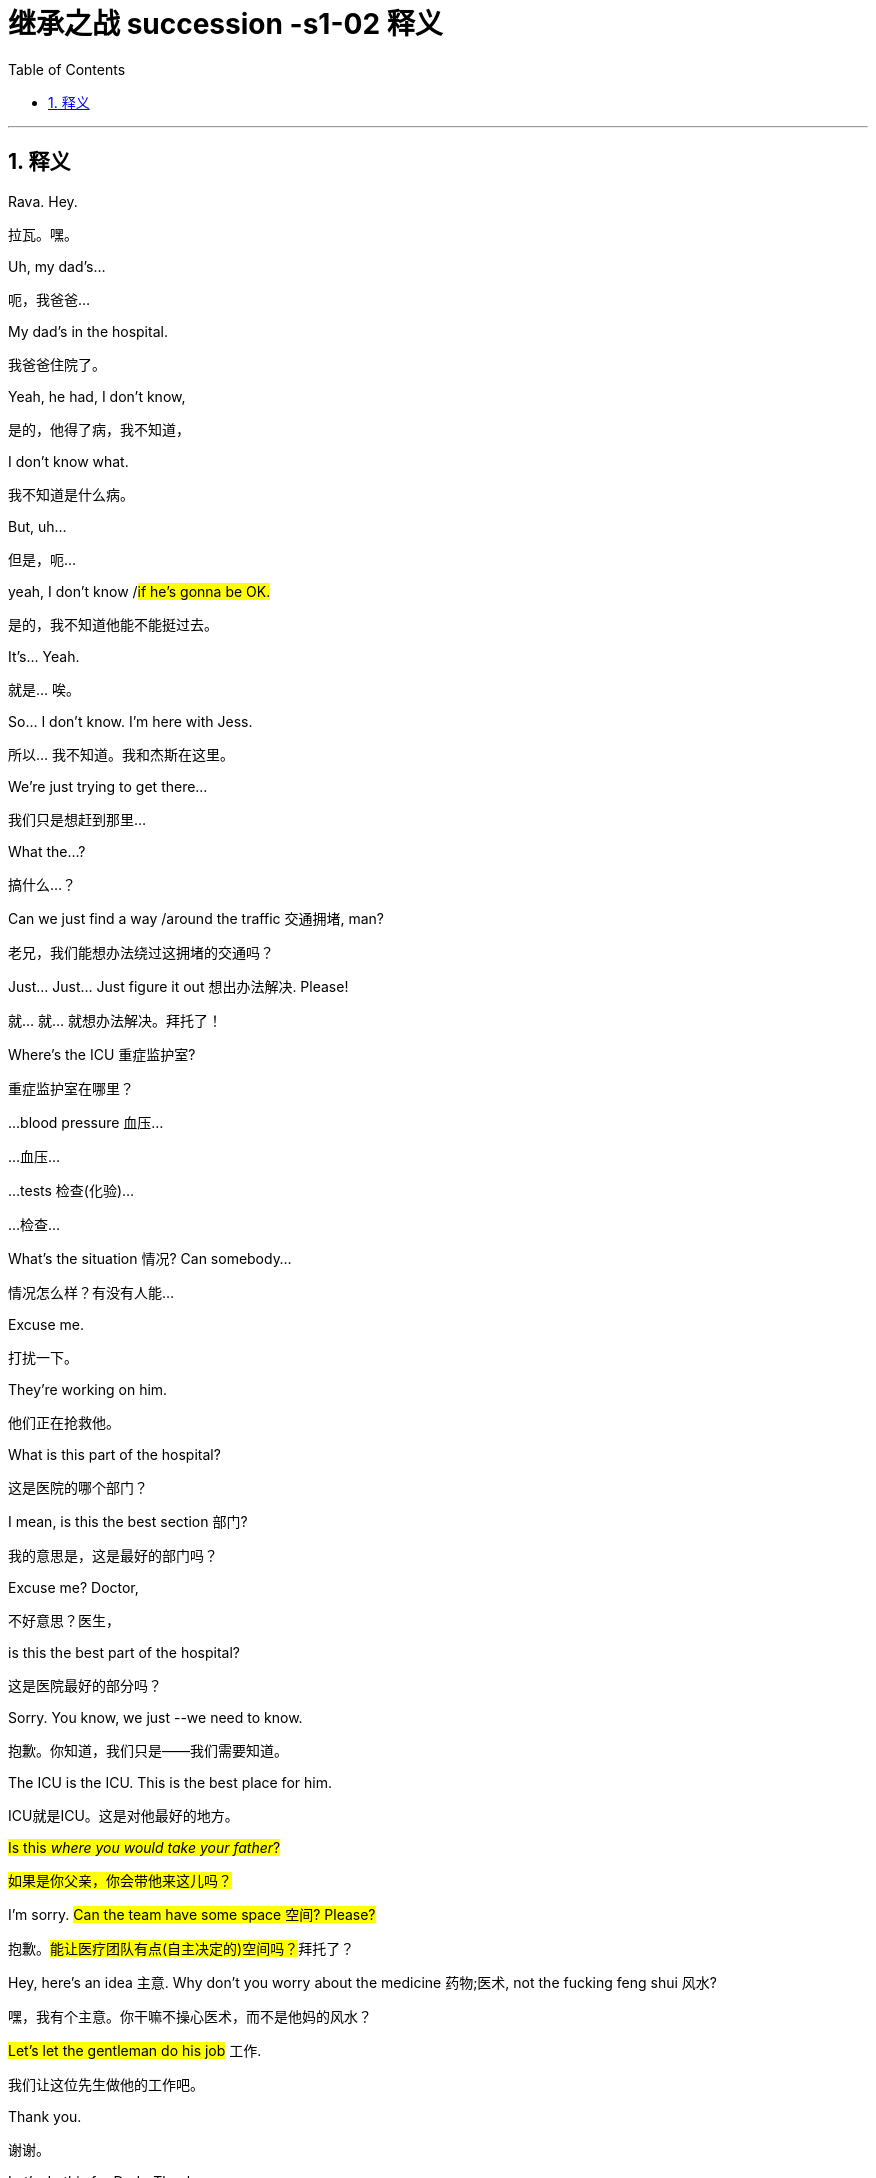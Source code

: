 
= 继承之战 succession -s1-02 释义
:toc: left
:toclevels: 3
:sectnums:
:stylesheet: ../../../../myAdocCss.css

'''



== 释义



Rava. Hey.
[.my2]
拉瓦。嘿。


Uh, my dad's...
[.my2]
呃，我爸爸...


My dad's in the hospital.
[.my2]
我爸爸住院了。


Yeah, he had, I don't know,
[.my2]
是的，他得了病，我不知道，


I don't know what.
[.my2]
我不知道是什么病。


But, uh...
[.my2]
但是，呃...


yeah, I don't know /#if he's gonna be OK.#
[.my2]
是的，我不知道他能不能挺过去。


It's... Yeah.
[.my2]
就是... 唉。


So... I don't know. I'm here with Jess.
[.my2]
所以... 我不知道。我和杰斯在这里。


We're just trying to get there...
[.my2]
我们只是想赶到那里...


What the...?
[.my2]
搞什么...？


Can we just find a way /around the traffic 交通拥堵, man?
[.my2]
老兄，我们能想办法绕过这拥堵的交通吗？


Just... Just... Just figure it out 想出办法解决. Please!
[.my2]
就... 就... 就想办法解决。拜托了！


Where's the ICU 重症监护室?
[.my2]
重症监护室在哪里？


...blood pressure 血压...
[.my2]
...血压...


...tests 检查(化验)...
[.my2]
...检查...


What's the situation 情况? Can somebody...
[.my2]
情况怎么样？有没有人能...


Excuse me.
[.my2]
打扰一下。


They're working on him.
[.my2]
他们正在抢救他。


What is this part of the hospital?
[.my2]
这是医院的哪个部门？


I mean, is this the best section 部门?
[.my2]
我的意思是，这是最好的部门吗？


Excuse me? Doctor,
[.my2]
不好意思？医生，


is this the best part of the hospital?
[.my2]
这是医院最好的部分吗？


Sorry. You know, we just --we need to know.
[.my2]
抱歉。你知道，我们只是——我们需要知道。


The ICU is the ICU. This is the best place for him.
[.my2]
ICU就是ICU。这是对他最好的地方。


#Is this _where you would take your father_?#
[.my2]
#如果是你父亲，你会带他来这儿吗？#


I'm sorry. #Can the team have some space 空间? Please?#
[.my2]
抱歉。##能让医疗团队有点(自主决定的)空间吗？##拜托了？


Hey, here's an idea 主意. Why don't you worry about the medicine 药物;医术, not the fucking feng shui 风水?
[.my2]
嘿，我有个主意。你干嘛不操心医术，而不是他妈的风水？


#Let's let the gentleman do his job# 工作.
[.my2]
我们让这位先生做他的工作吧。


Thank you.
[.my2]
谢谢。


Let's do this for Dad. -Thank you.

[.my2]
我们为爸爸这么做吧(为了爸安静点)。 -谢谢。


Sorry.
[.my2]
对不起。


Do they know _who we are_?
[.my2]
他们知道我们是谁吗？


-I don't know. -Are they sandbagging  用沙袋封堵；用沙袋打；粗暴对待，胁迫;敷衍 us?

[.my2]
-我不知道。 -他们是在故意敷衍我们吗？


[.my1]
.案例
sandbagging 在这里是俚语用法，原意是“用沙袋阻挡”，引申为“故意示弱”、“隐藏实力”或“拖延、敷衍”。剧中角色怀疑医院人员因为不知道他们的身份, 而没有给予应有的重视或最好的治疗。

-Do they know who he is? -I don't know.

[.my2]
-他们知道他是谁吗？ -我不知道。


-Shall we call Mom? -What?

[.my2]
-要打电话给妈妈吗？ -什么？


No. There's like a million people to call.
[.my2]
不。好像有无数的人要通知。


She's probably just *make a big deal* of sth 对…小题大做 about herself, anyway.
[.my2]
反正她很可能只会借题发挥，搞得像是她自己的事一样。


Come on. Your mom's a maniac 疯子, she's not a monster 魔鬼.
[.my2]
得了吧。你妈妈是个疯子，但她不是魔鬼。


Folks, we need you to wait through there, please.
[.my2]
各位，需要请你们到那边去等。


Hi. I'm sorry.
[.my2]
嗨。抱歉。


We're getting mixed messages 混乱的信息 here.
[.my2]
我们得到的信息很混乱。


We have no clue 线索 what's going on.
[.my2]
我们完全不知道发生了什么。


We will be with you
[.my2]
一旦我们有评估结果，


as soon as we have an assessment 评估.
[.my2]
会立刻通知你们。


OK, well, that's not good enough 不够好.
[.my2]
好吧，这不够好。


We need to know what's happening. Now.
[.my2]
我们需要知道发生了什么。现在就要。


The _socio-economic 社会经济的 health_ of _multiple 多个的 continents_ 大洲
[.my2]
多个大洲的社会经济健康


is dependent on 依赖于 his well-being 健康.
[.my2]
都依赖于他的健康。


The socio-economic health of multiple continents?
[.my2]
多个大洲的社会经济健康？


Kendall. Everyone.
[.my2]
肯德尔。各位。


*We have an area* we can go to.
[.my2]
我们有个区域可以去。


They'll keep us posted 及时告知.
[.my2]
他们会及时通知我们最新情况。


So, look, take me through 详细说明,带我穿过 what happened exactly.
[.my2]
那么，你看，详细告诉我到底发生了什么。


Uh, I don't know, exactly.
[.my2]
呃，我不太确定，具体地。


It was weird 诡异的. Um, it happened fast 快速地,
[.my2]
很诡异。呃，发生得很快，


-we were just sitting there... -We were just talking.

[.my2]
-我们当时就坐在那儿... -我们当时就在聊天。


We were talking, Shiv kind of started (v.) hard-balling (把……捏成团；攥紧（拳头）) 强硬对待 Dad a little bit. -I wasn't hard-balling him.
[.my2]
我们当时在聊天，希芙有点开始对爸爸态度有点强硬。 -我没有对他强硬。


A brain hemorrhage (出血) 脑出血 doesn't come from some chit-chat 闲聊, asshole 混蛋.
[.my2]
脑出血可不是闲聊引起的，混蛋。


So it's definitely a brain hemorrhage 脑出血? Is that what they said?
[.my2]
所以肯定是脑出血了？他们是这么说的吗？


Somebody said that, right?
[.my2]
有人这么说了，对吧？


-Somebody said hemorrhage 出血? -Or stroke 中风? I...

[.my2]
-有人说了出血？ -还是中风？我...


-The ambulance 救护车... -A stroke is a hemorrhage.

[.my2]
-救护车... -中风就是(脑)出血。


-It is? -Yes.

[.my2]
-是吗？ -是的。


Did someone say "Hemorrhage,"
[.my2]
有人说了"出血"吗，


or is it just us /who said it?
[.my2]
还是只是我们自己在说？


It could be an aneurism 动脉瘤.
[.my2]
也可能是动脉瘤。


Why aren't we chasing 追查 this?
[.my2]
我们为什么不追查这个？


I'll chase.
[.my2]
我去追查。


Hey, uh, is there any...
[.my2]
嘿，呃，有没有...


Did Dad ever talk to any of you guys about cryogenics 低温学,人体冷冻法?
[.my2]
爸爸有没有跟你们任何人说过人体冷冻的事？


[.my1]
.案例
====
cryogenic
-> 来自cryo-,冷，冷冻，词源同crystal.-gen,产生，词源同generate.
====

You're insane (a.)疯了;疯癫的，精神失常的；蠢极的，荒唐的.
[.my2]
你疯了。


Look, I don't want to be given the runaround (n.)回避；推诿；搪塞;敷衍
[.my2]
听着，我不想被那个他妈的三流医学院毕业的医生敷衍。


by Doctor-fucking-SUNY Purchase Medical School here.
[.my2]


[.my1]
.案例
====
.Doctor-fucking-SUNY Purchase Medical School
这是一个即兴创造的复合形容词，其结构是 ##名词 + fucking + 机构名称。##这里的 fucking是一个语气极强的粗俗俚语 他妈的.

SUNY 是纽约州立大学系统的缩写。Purchase College 是该系统下的一所文理学院，它并没有医学院。说话人故意将一个不存在的、或者说知名度不高的学校的名字, 和“医学院”扯在一起。

说话人的目的不是要准确说出对方毕业的院校，而是通过张冠李戴的方式来侮辱对方。其潜台词是： +
“你毕业的学校根本不上档次，甚至可能都不存在医学院，你的教育背景很差劲。” +
“你只是个从某个我听都没听过的烂学校毕业的庸医。” +
用 fucking来加强这种鄙夷的语气。 +
====

We need to know who the top players 顶尖人物 are, OK?
[.my2]
我们需要知道谁是顶尖的专家，懂吗？


Who's the _top dog_ 头号人物,权威人物 in this hospital?
[.my2]
这家医院谁说了算？


Have you talked to Dad's neurologist 神经科医生?
[.my2]
你跟爸爸的神经科医生谈过了吗？


Kendall, stop acting like the king of the hospital.
[.my2]
肯德尔，别表现得像是医院之王。


We're all trying to do our best 尽力, so just fuck off 滚开.
[.my2]
我们都在尽力，所以你他妈滚开。


I'm on it 正在处理. OK?
[.my2]
我来处理。行了吧？


According to this, it sounds like a stroke,
[.my2]
根据这个，听起来像是中风，


but it could be an acute 急性的 _subdural 硬膜下的 hematoma_ 血肿.
[.my2]
但也可能是急性硬膜下血肿。


[.my1]
.案例
====
.subdural
image:../img/subdural.jpg[,50%]
====

Great. Get in there and operate 做手术, Doctor Google.
[.my2]
太好了。那就进去做手术啊，谷歌医生。


He once *talked* to me *about* cryogenics 低温学.
[.my2]
他有一次跟我谈过人体冷冻。


What? Wouldn't that just be typical 典型的?
[.my2]
什么？这不正是他一贯的作风吗？


All the other billionaires 亿万富翁 are strolling 散步；闲逛 around 闲逛 in new bodies,
[.my2]
所有其他亿万富翁,都用新身体到处溜达了，


but not Dad, because we were too embarrassed 尴尬的 to actually discuss 讨论 it.
[.my2]
但爸爸没有，因为我们太尴尬了，都没真正讨论过这个。


He didn't talk to you about cryogenics.
[.my2]
他不是跟你谈人体冷冻。


You talked to him about cryogenics
[.my2]
是你跟他谈人体冷冻


because *you're obsessed (a.)（对……）着迷的，（受……）困扰的 with* 痴迷于 cryogenics.
[.my2]
因为你痴迷于人体冷冻。


-I'm not really, Kendall. -And what he didn't tell you,

[.my2]
-我并没有，肯德尔。 -而他没告诉你的是，


and what I'm telling you now,
[.my2]
也是我现在要告诉你的，


is that /you are an idiot 白痴.
[.my2]
就是你是个白痴。


Sticks and stones 棍棒和石头, Kenny.
[.my2]
棍棒石头而已，伤不了我，肯尼。


[.my1]
.案例
====
Sticks and stones 是谚语 _Sticks and stones_ may break (v.) my bones, but words will never hurt me 的缩略形式，意思是“棍棒石头可以伤我筋骨，但言语伤不了我”，表示对辱骂或批评的不屑一顾。
====

Yeah, I know.
[.my2]
是啊，我知道。


And on his birthday, too? It's so shitty 糟糕的; 较差的；劣等的.
[.my2]
而且还在他生日这天？太糟了。


So what's happening now?
[.my2]
那现在是什么情况？


Are you staying at the hospital?
[.my2]
你要留在医院吗？


I guess.
[.my2]
我想是吧。


I mean, I think I've got a job,
[.my2]
我的意思是，我觉得我得到了一份工作，


but I don't know.
[.my2]
但我不确定。


Logan said I did,
[.my2]
罗根是这么说了，


but Marcia was the only one to hear it,
[.my2]
但只有玛西娅听到了，


so... and then he tragically 不幸地,
[.my2]
所以...然后他就悲剧性地，


you know, like, whatever 诸如此类.
[.my2]
你知道，就像，诸如此类。


Well, what sort of job? Is it a good job?
[.my2]
哦，什么样的工作？是好工作吗？


I don't know. Like, could be anything.
[.my2]
我不知道。就像，什么都有可能。


And I have, like, 20 bucks 美元 left.
[.my2]
而且我好像只剩20块钱了。


The world is so fucked up 糟透了.
[.my2]
这世界真他妈糟透了。


I am not sending you any more money, Greg.
[.my2]
我不会再给你寄钱了，格雷格。


Step up (站出来，挺身而出) 承担责任.
[.my2]
自己担起责任来。


I'm not asking you to send me...
[.my2]
我不是在要求你寄给我...


Look,
[.my2]
听着，


just make sure 确保 about the job.
[.my2]
先把工作的事确定好。


-All right? -Yeah, I know.

[.my2]
-行吗？ -是的，我知道。


Hey, do you have cash 现金?
[.my2]
嘿，你有现金吗？


Yeah. Uh...
[.my2]
有。呃...


no, just my last twenty.
[.my2]
不，就只剩最后二十了。


That's fine. Thanks.
[.my2]
没关系。谢谢。


I just *got mugged (v.)抢劫;（公开）行凶抢劫，打劫 by* Shiv.
[.my2]
我刚被希芙打劫了。


Born (v.) in _humble 卑微的 circumstances_ 环境 in Dundee, Scotland,
[.my2]
洛根·罗伊出生于苏格兰邓迪的卑微环境，


shortly before the outbreak 爆发 of the Second World War,
[.my2]
就在第二次世界大战爆发前不久，


Logan Roy grew up in poverty 贫困,
[.my2]
他在贫困中长大，


but died one of the richest
[.my2]
但去世时已成为美国最富有、


and most powerful 有权势的 men in America.
[.my2]
最具权势的人物之一。


His _widowed 寡居的 mother_ *took the decision*...
[.my2]
他寡居的母亲做出了决定...


It's an ATN obituary 讣(fù)告.
[.my2]
这是ATN的讣告。


[.my1]
.案例
====
.obituary
-> ob-,向前，-it,走，词源同 exit,itinerary.委婉语，即向前走了。引申词义讣告，讣闻。
====

They want us to OK it /*in case* they have to run it 发布.
[.my2]
他们想让我们批准，以备需要发布。


Is it nice?
[.my2]
写得好吗？


I mean, it's made by his own news division 部门.
[.my2]
我的意思是，这是他自己的新闻部门制作的。


Doesn't say he was a prick 混蛋;鸡巴；屌;扎；穿刺.
[.my2]
没说他是个混蛋。


[.my1]
.案例
====
.prick
( tabooslang) an offensive word for a stupid or unpleasant man 鸟人；笨蛋
====

You want to watch it?
[.my2]
你想看吗？


No.
[.my2]
不。


I would really love to see you.
[.my2]
我真的很想见你。


Yes, it's appropriate 合适的. It could hardly be more appropriate.
[.my2]
是的，很合适。再合适不过了。


Ok?
[.my2]
好吗？


Yeah, OK. OK, good.
[.my2]
是的，好的。好的，很好。


-Hey, Jess? -Mm-hmm?

[.my2]
-嘿，杰斯？ -嗯？


There's nothing _in here_ about our mom.
[.my2]
这里面一点没提我们的妈妈。


Or Connor's. They need to be included.
[.my2]
也没提康纳的妈妈。她们需要被写进去。


Yeah.
[.my2]
是的。


PJ says /_Aziz Kahn at Mayo Clinic_ 诊所，门诊部 is the best there is.
[.my2]
PJ说, 梅奥诊所的阿齐兹·卡恩是最棒的。


Sarah says /_Ann Wieman_ at NYU.
[.my2]
萨拉说纽约大学的安·威曼。


Ann Wieman? Is that... That's not who I have.
[.my2]
安·威曼？是不是... 我得到的名字不是这个。


Well, it's the name I have.
[.my2]
呃，但我得到的是这个名字。


Can you tell Sarah /to give her a call?
[.my2]
你能让萨拉给她打个电话吗？


-Sure. -Hey, Rome.

[.my2]
-当然。 -嘿，罗姆。


-Do you have regular? -No, I've got...

[.my2]
-你有普通咖啡吗？-不，我有...


Now I'm strapped (a.)缺钱的，手头拮据的;身无分文的;用带子系（或捆、扎、扣）好. Was there any change at all?
[.my2]
现在我真没钱了。刚才有零钱剩下吗？


-Hey, you guys. -What?

[.my2]
-嘿，你们几个。 -什么？


Could I have the change 零钱?
[.my2]
能把零钱给我吗？


What is this? Already? People are sending shit 垃圾邮件,屎 already?
[.my2]
这是什么？已经？人们已经开始发垃圾邮件了？


It's from _Lawrence Yee_ at Vaulter.
[.my2]
是Vaulter的劳伦斯·伊发来的。


Call him /and tell him /that is not fucking appreciated (v.)不被欣赏的.
[.my2]
打电话给他，告诉他这他妈一点都不让人感激。


Mm-hmm.
[.my2]
嗯。


-Kendall, I'm so sorry. -Thank you, Gerri.

[.my2]
-肯德尔，我很难过。 -谢谢，格里。


Can you give me five 给我五分钟?
[.my2]
能给我五分钟吗？


We need to talk.
[.my2]
我们需要谈谈。


Over here, OK?
[.my2]
这边，好吗？


Obviously _the nominating committee_ 提名委员会, the board 董事会,
[.my2]
显然，提名委员会和董事会


has a plan /in the event of 在…情况下 Logan's incapacitation 丧失能力.
[.my2]
对罗根丧失工作能力的情况有预案。


Sorry, do I need to hear this /right now?
[.my2]
抱歉，我现在需要听这个吗？


You do.
[.my2]
你需要。


In the event that we, uh, continue on our trajectory 轨迹;(物体射向或抛向空中形成的）轨道；（事业等的）发展轨迹，起落 of his current consciousness 意识,
[.my2]
如果我们，呃，继续沿着他目前意识状态的轨迹发展，


[.my1]
.案例
====
.trajectory
-> tra-横过,越过 + -ject-投,射 + -ory
====

we're gonna need to announce a plan
[.my2]
我们将需要在六点半左右，股市开盘前，宣布一项计划，


by around 6:30, before the markets open,
[.my2]


in order to avoid a lot of funky 恶臭的,时髦独特的 chowder （美）杂脍；海鲜杂烩浓汤.
[.my2]
以避免一大堆麻烦。


[.my1]
.案例
====
.chowder
[ U]a thick soup made with fish and vegetables 杂烩羹汤（用鱼加蔬菜烹制） +
-> 原指一种法国的大锅，来自cauldron，词源同calorie, 卡路里。

image:../img/chowder.jpg[,20%]


"funky chowder" 是一个非常不正式、近乎胡言乱语的表达。说话人可能想用一个比喻来表示“混乱的局面”或“烂摊子”，但混合了“funky”（奇怪的、糟糕的）和“chowder”（海鲜杂烩汤）这两个不相关的词，产生了一种怪异甚至可笑的效果，反映了说话人试图用商业术语安抚对方，但本身也可能很紧张或词不达意。
====

Did you say funky chowder?
[.my2]
你刚才说的是“麻烦的杂烩”吗？


We've set up 安排 down here.
[.my2]
我们在楼下安排好了。


What have you set up?
[.my2]
你们安排了什么？


You're gonna want a place to just be,
[.my2]
你会需要一个地方待着，


and chill （使）冷却,放松, you know?
[.my2]
放松一下，懂吗？


We talked to some of the trustees  [法]受托人，受托者;理事 of the hospital,
[.my2]
我们和医院的一些理事谈过了，


[.my1]
.案例
====
.trustee
1.a person or an organization /that has control of money or property /that has been put into a trust for sb （财产的）受托人 +
2.a member of a group of people /that controls the financial affairs of a charity or other organization （慈善事业或其他机构的）受托人
====

so everybody knows _who's who_ 重要人物.
[.my2]
所以大家都知道谁是谁了。


Yeah. It's not a war room 作战室 yet, but, um...
[.my2]
是的。现在还不是作战室，但是，嗯...


But if we need one, it's available 可用的.
[.my2]
但如果我们需要，这里就可以用。


Jesus.
[.my2]
天啊。


Uh, so there's a bathroom through there...
[.my2]
呃，所以洗手间在那边...


-Hi, Karolina... -Hi.

[.my2]
-嗨，卡洛琳娜... -嗨。


Thank you, guys.
[.my2]
谢谢你们。


So I have Dewi and Asha from the _nominating committee_ /on the line 在电话线上.
[.my2]
提名委员会的德维和阿莎在线。


Kendall's here, and you're on speaker (扬声器；喇叭)免提, guys.
[.my2]
肯德尔在这里，你们现在在免提上。


So sorry to hear about the news.
[.my2]
听到这个消息非常难过。


Likewise 同样地;（表示感觉相同）我也是，我有同感.
[.my2]
彼此彼此。


As you know, our _standing plan_ 既定计划,常备计划 in the event of Logan's...
[.my2]
如你所知，我们对罗根…的既定计划是


[.my1]
.案例
====
.standing plan
常备计划：一种预先制定的计划，用于应对可能出现的特定情况或问题。
====

absence 缺席, is to separate 分离 his CEO and Chairman roles.
[.my2]
将他的首席执行官和董事长职位分开。


You'll become _acting (a.)代理的；表演的 CEO_,
[.my2]
你将担任代理首席执行官，


Frank *stays on* as 继续担任 COO 首席运营官.
[.my2]
弗兰克继续担任首席运营官。


We'll need to act fast. Stabilize (v.)稳定 the stock price 股价.
[.my2]
我们需要迅速行动。稳定股价。


Dewi? Dewi?
[.my2]
德维？德维？


I'm sorry...
[.my2]
抱歉...


my dad is my focus 焦点 right now, OK?
[.my2]
我爸爸现在是我的焦点，好吗？


Of course, it's just that /there's a problem
[.my2]
当然，只是有个问题


in terms of 就……而言 the optics 观感,光学 /if `主` what happened earlier today _between you two_ `谓` gets out 泄露，走漏;使离开，逃脱.
[.my2]
关于今天早些时候你们之间发生的事如果传出去，观感上会不好。


I'm sorry, I don't know /what you're talking about.
[.my2]
抱歉，我不知道你在说什么。


Sure. Well...
[.my2]
当然。嗯...


And then /there's the problem with Frank.
[.my2]
然后还有弗兰克的问题。


-As in? -Logan fired 解雇 him

[.my2]
-比如？ -罗根解雇了他


and promoted 提拔 Roman.
[.my2]
并提拔了罗曼。


[.my1]
.案例
====
.As in?
这里的 *“As in?”* 是一个口语中非常常见的表达，**用于请求对方澄清或具体说明。**它完整的意味是 “你指的是哪个（弗兰克）？” 或者 “你具体在说什么（关于弗兰克的事）？” +

它可以理解为以下几种说法的简略形式： +
As in what? （具体指什么？） +
As in who? （具体指谁？） +
You mean…? （你的意思是…？） +
Could you be more specific? （你能说得更具体点吗？） +

*“As in?” 在这里是一个口语中用于要求对方澄清的惯用语。
当对方提到一个名字、一个概念或一个情况，但语境不够明确时，听者会用 “As in?” 来反问，意思是“你具体指的是什么？”或“你能详细说明一下吗？”*

在这个场景里，第一个说话人只说了“弗兰克的问题”，信息不完整。第二个人的“As in?” 就是在追问：“你指的是关于弗兰克的哪个问题？” +
对方接下来的回答 “Logan fired him...” 才具体说明了是“被解雇”的这个问题。
====

Roman?
[.my2]
罗曼？


Jesus.
[.my2]
天啊。


Look, I'm sorry, I...
[.my2]
听着，抱歉，我...


I can't *get into* this 涉及，参与;深入谈论 right now, guys.
[.my2]
我现在没法深入谈这个，各位。


No, of course.
[.my2]
不，当然。


You are _in no fit state_ 状态不佳.
[.my2]
你现在状态不好。


But *here's my take* 看法，态度, OK?
[.my2]
但我的看法是这样的，好吗？


My dad *got sick* today, right?
[.my2]
我爸爸今天病了，对吧？


I don't know, I mean, nobody knows
[.my2]
我不知道，我是说，没人知道


when he started *acting out of character* 行为反常,
[.my2]
他什么时候开始行为反常的，


but, like, he didn't seem great /from the morning on,
[.my2]
但是，好像他从早上开始状态就不太好，


and there's no paper 文件记录 on _any of the moves 行动 后定说明 made today_.
[.my2]
而且今天的任何行动, 都没有文件记录。


-Right, Gerri? -Uh...

[.my2]
-对吧，格里？ -呃...


nothing meaningful 有意义的.
[.my2]
没什么有实质意义的记录。


Yeah, it was words (话语；言语) 空话.
[.my2]
是的，只是空话。


Words are just, what?
[.my2]
空话只是，什么？


Nothing.
[.my2]
什么都不是。


Complicated 复杂的 air flow 气流.
[.my2]
复杂的气流罢了。（意指空谈）


So, I mean, if I was saying /what actually happened today,
[.my2]
所以，我的意思是，如果我说今天实际发生了什么，


it would be nothing.
[.my2]
那就是什么都没发生。


Well, that certainly
[.my2]
嗯，那这当然


makes things simpler /from our point of view 从我们的观点来看.
[.my2]
从我们的角度来看, 让事情简单多了。


Do you think /you can get the family behind it 支持?
[.my2]
你觉得你能让家人支持这个说法吗？


Yes.
[.my2]
能。


And Frank?
[.my2]
那弗兰克呢？


Sure.
[.my2]
当然。


Dude 老兄, can't we just talk here?
[.my2]
哥们，我们不能就在这儿谈吗？


You know /Connor's invited Willa down?
[.my2]
你知道康纳把薇拉请来了吗？


What?! Here?!
[.my2]
什么？！来这里？！


_What's the deal_ 这是什么情况,怎么回事 with 关于…的情况 their deal 关系?
[.my2]
他俩现在是什么关系？


Unlike me, he has no sense of 他没有……的感觉 boundaries 界限感.
[.my2]
不像我，他毫无界限感。


What the fuck?
[.my2]
搞什么鬼？


It's stale （食物）不新鲜的，变味的；气味不清新的，难闻的, but it's empty, I think.
[.my2]
不新鲜了，但我想是空的。


-Hello? -You wanna *do a play* 演戏,上演一出戏剧?

[.my2]
-喂？ -你想演一出吗？


No, I, um, just wanted to...
[.my2]
不，我，嗯，只是想...


I've been thinking that /maybe this might be
[.my2]
我一直在想，也许这对玛西娅来说


really tough  对…艰难 on Marcia.
[.my2]
会非常难熬。


Yeah, you're thinkin' (=thinking) that?
[.my2]
是吗，你这么想？


[.my1]
.案例
====
.Thinkin'
“Thinkin'” 可以指 “thinking”的俚语拼写
====

What, will she *put* all her inheritance 遗产 *into* gold or oil?
[.my2]
怎么，她会把所有的遗产都换成黄金或石油吗？


No, I just... No, I...
[.my2]
不，我只是…不，我…


Look, I know that, like, the trust 信托 only *comes into play* 开始运作,开始活动；开始起作用
[.my2]
听着，我知道，那个信托只有在特定事情发生时才会生效，


if certain things happen...
[.my2]


Yeah, he's dead, or brain dead 脑死亡.
[.my2]
对，他死了，或者脑死亡了。


Yeah, but I was thinkin', like...
[.my2]
是的，但我在想，比如…


wouldn't it be nice /for Dad to wake up 醒来
[.my2]
如果爸爸醒过来，发现我们都按照他希望的签了字，


and for all of us to have signed,
[.my2]


like he wanted?
[.my2]
那不是很好吗？


You know, like a _nice gesture_ (姿态)?  友好的姿态(表示友好、善意或尊重的行为或举动。)
[.my2]
你知道，像个善意的姿态？


And if he doesn't wake up,
[.my2]
而如果他没有醒来，


we've basically *signed over 签字转让 to* Marcia
[.my2]
我们基本上就等于签字 把选择新爸爸的权力


the power to choose the new Dad.
[.my2]
交给了玛西娅。


So... OK. So, for the record 为记录在案,为了记录或明确起见
[.my2]
所以…好吧。那么，为记录在案，


you are declining 拒绝,谢绝 to sign /on the change of trust?
[.my2]
你拒绝签署信托变更文件？


-For the record? -Yeah.

[.my2]
-为记录在案？ -是的。


What the fuck is this, McCarthyism 麦卡锡主义?
[.my2]
这他妈是什么，麦卡锡主义吗？


[.my1]
.案例
====
McCarthyism 指20世纪50年代美国参议员约瑟夫·麦卡锡煽起的反共迫害浪潮，其特征是公开调查、不公正指控、胁迫人们表态或检举他人。说话人用这个词，是抗议对方用“为记录在案”这种正式、带有审讯和定性意味的方式提问，感觉像是在被迫表明政治立场一样，非常反感和抵触。
====

I'm not declining 谢绝；婉言拒绝, I'm just not...
[.my2]
我不是拒绝，我只是不…


I'm not "Clining." What the f...
[.my2]
我不是“拒决”。这他妈的…


[.my1]
.案例
====
.Clining
这里的 "Clining" 不是一个标准英语单词。它是一个说话人临时生造的、基于前面单词 "declining" 的文字游戏。

结构分析： +
单词 "declining" 可以拆解为 "de-" + "clining"。 +
"de-" 是一个常见的前缀，表示“否定”、“相反”或“移除”。 +

*说话人生造了 "Clining" 这个词，来表示 "declining" 这个动作的“相反面”或“积极面”。* +

语境意图： +
*说话人说“我不是在拒绝”，但他也不想做出明确的、积极的“接受”。他处于一种犹豫、观望、不置可否的状态。他需要创造一个词来形容这种“既不拒绝，也不接受”的中间状态。* +

"Clining" 的意味：*既然 "declining" 是“拒绝”，那么去掉表示否定的前缀 "de-"，剩下的 "Clining" 就被临时赋予了一种模糊的“倾向於接受”、“准备接受”或“正在靠近接受”的意味。* +

所以，整句话的意思是： +
“我不是在拒绝，我只是没有… *我没有在‘准备接受’。” 或者说 “…我没有处于那种‘积极倾向’的状态。”* +
这是一种非常巧妙、口语化的方式，来表达一种极其暧昧、犹豫不决的立场。 +

**我不是在拒绝，我只是没有… 我没有在“准备答应”。**这他妈… +
====

OK. No. OK, just, you know,
[.my2]
好吧。不。好吧，只是，你知道，


`主` that `谓` just seems very shitty (a.)差劲的;较差的；劣等的 /under the circumstances 在这种情况下.
[.my2]
在这种情况下, 这显得非常差劲。


What circumstances?
[.my2]
什么情况？


Well, you did *make* her husband's brain *explode* 爆炸.
[.my2]
嗯，你确实让她丈夫的脑袋爆炸了。


Fuck you, man!
[.my2]
去你妈的！


Wait...
[.my2]
等等…


-Stop it! -You shit 混蛋!

[.my2]
-住手！ -你这混蛋！


What, are you fuckin' insane 疯了的?
[.my2]
什么，你他妈疯了吗？


No! No!
[.my2]
不！不！


He...
[.my2]
他…


He doesn't deserve 值得，应得 this.
[.my2]
他不该遭受这些。


It's just so unfair 不公平的.
[.my2]
这太不公平了。


He's a great... man.
[.my2]
他是个伟大的…男人。


He, like, let me come to his birthday lunch.
[.my2]
他，嗯，让我参加他的生日午餐了。


And he offered me a job.
[.my2]
他还给了我一份工作。


Right?
[.my2]
对吧？


He doesn't deserve this.
[.my2]
他不该遭受这些。


And... so, if there's anything _that I can do_,
[.my2]
而且…所以，如果有什么我能做的，


let me know.
[.my2]
告诉我。


Actually, there is something.
[.my2]
实际上，有件事。


-OK. -Can you go to the apartment

[.my2]
-好的。 -你能去公寓


and get his bed things 床上用品 and slippers 拖鞋?
[.my2]
拿他的寝具和拖鞋吗？


The ones _with the dark checks_ 方格图案.
[.my2]
那双深色格子的。


You don't mind?
[.my2]
你不介意吧？


No, no. I'd be...
[.my2]
不，不。我会…


respectfully 恭敬地, uh, somberly 肃穆地;忧郁地；严峻地;阴沉地；光线昏暗地 willing 愿意的.
[.my2]
恭敬地，呃，肃穆地愿意。


Thank you.
[.my2]
谢谢。


-Now? -Please.

[.my2]
-现在？ -麻烦你了。


OK. All right.
[.my2]
好的。好吧。


Marcia, we can get Colin or the driver /to go and get his things.
[.my2]
玛西娅，我们可以让科林或司机, 去拿他的东西。


I don't need this fly 苍蝇 buzzing 嗡嗡叫 in my face.
[.my2]
我不需要这只苍蝇在我脸上嗡嗡叫。


Slippers, slippers, slippers, slippers, slippers.
[.my2]
拖鞋，拖鞋，拖鞋，拖鞋，拖鞋。


Yeah, don't *fuck it up* 搞砸.
[.my2]
嗯，别搞砸了。


Fuckin' _long legs_. Greg! Hey, I need a favor 帮忙 from you.
[.my2]
腿真他妈长。格雷格！嘿，我需要你帮个忙。


What's up?
[.my2]
什么事？


Dad had some papers _he wanted us to sign_,
[.my2]
爸爸有些想让我们签的文件，


and they're in some envelopes 信封,
[.my2]
放在一些信封里，


just *pick 'em up* at the house, and bring 'em.
[.my2]
去家里拿一下，带过来。


Yeah. Where are the papers?
[.my2]
好的。文件在哪儿？


They're in the house somewhere.
[.my2]
就在房子里的某个地方。


In envelopes --They're just in the house!
[.my2]
在信封里——就在房子里！


-You got it? -OK. I was imagining...

[.my2]
-明白了吗？ -好的。我在想…


Oh, you're fucking tall. This is hurting (v.) my goddamn (a.)该死的；讨厌的；受诅咒的 neck.
[.my2]
哦，你他妈真高。这弄得我脖子疼。


I have to go. OK? Just find the papers,
[.my2]
我得走了。行吗？去找文件，


and bring 'em (=them 的缩略形式) back.
[.my2]
然后带回来。


Papers, and... and... they're gonna be just...
[.my2]
文件，然后…然后…它们就在…


*I am so done 受够了 with* this conversation.
[.my2]
我受够这对话了。


-Just handle it 处理, OK? -All right. Yeah.

[.my2]
-处理好就行，好吗？ -好的。是的。


Better not *fuck this one up*.
[.my2]
这次最好别搞砸了。


I don't want Logan Roy's newspapers 报纸
[.my2]
我可不想让罗根·罗伊的报纸


*goin' (=going) through* 仔细检查 my trash cans 垃圾桶.
[.my2]
翻我的垃圾桶。


-Oh, my God! We've killed... -Logan.

[.my2]
-哦，天哪！我们害死了… -罗根。


We're bastards 混蛋!
[.my2]
我们是混蛋！


Turn that off 关掉.
[.my2]
关掉它。


Roman, no. Turn it off.
[.my2]
罗曼，不。关掉它。


-We've killed... -Logan.

[.my2]
-我们害死了… -罗根。


We're...
[.my2]
我们是…


What are they saying?
[.my2]
他们都在说什么？


Just rumors 谣言, you know.
[.my2]
只是谣言，你知道。


He was taken to the hospital,
[.my2]
说他被送进医院了，


some of Twitter says /he's dead,
[.my2]
有些推特上说他已经死了，


and also a good deal of 大量的, um,
[.my2]
还有大量的，嗯，


of rejoicing 欢庆 /at our father's potential demise 死亡.
[.my2]
对我们父亲可能去世, 表示欢庆。




Can we find out /*who* these fuckers （冒犯语）笨蛋，浑蛋;讨厌的人 *are*
[.my2]
我们能查出这些混蛋是谁吗？


and, like... report (v.) 举报；告发 them 举报他们?
[.my2]
然后…举报他们？


Or just, like, *screen grab* 截屏 their shit 垃圾言论.
[.my2]
或者就直接，把他们那些垃圾言论截屏。


-OK. -So we know? Yeah?

[.my2]
-好的。 -这样我们就知道了？是吧？


So, I don't know where Kendall is, but...
[.my2]
所以，我不知道肯德尔在哪儿，但是…


Hi. Really sorry, you guys.
[.my2]
嗨。真的很抱歉，各位。


Thanks, Willa.
[.my2]
谢谢，薇拉。


Why don't we *sit over here*.
[.my2]
我们坐这边吧。


Oh, there's Ken.
[.my2]
哦，肯在那儿。


It's gross 恶心的;令人不快的；令人恶心的；使人厌恶的.
[.my2]
真恶心。


News is out 消息传出去了.
[.my2]
消息泄露出去了。


OK, right. Well...
[.my2]
好吧，对。嗯…


So, um, listen.
[.my2]
所以，嗯，听着。


I don't even want to think about this,
[.my2]
我甚至不愿想这个，


but I just spoke to the nominating committee 提名委员会,
[.my2]
但我刚和提名委员会谈过，


and, uh...
[.my2]
而且，呃…


the thing is that /the plan is to announce that /I *take over* 接管,接替 from Dad.
[.my2]
问题是，计划是宣布, 我接替爸爸。


-Well, no. -Excuse me?

[.my2]
-呃，不行。 -你说什么？


-What do you mean? -I mean,

[.my2]
-你什么意思？ -我的意思是，


we're waiting for the results of the scan 扫描结果.
[.my2]
我们在等扫描结果。


It's a pointless 无意义的 conversation.
[.my2]
现在谈这个毫无意义。


OK, well, let's talk about it.
[.my2]
好吧，那我们谈谈这个。


I can't talk about it. I'm upset 心烦意乱.
[.my2]
我不能谈这个。我心烦意乱。


Hey! I'm upset too.
[.my2]
嘿！我也心烦！


Oh, not *too* upset *to* go and *fucking plot (v.)密谋 with* the suits 西装革履的人，指高管.
[.my2]
哦，还没心烦到不能去他妈的和那些西装革履的家伙密谋啊


Fuck you! OK?

[.my2]
去你妈的！行了吧？


I could hardly hear them /for the blood *rushing in my ears* 血液涌上头顶.
[.my2]
我当时气得血往头上涌，几乎听不见他们说什么。


_Isn't there a plan_ anyways 不管怎样，无论如何? Like...
[.my2]
不是本来就有计划吗？比如…


Yes, there's a plan.
[.my2]
是的，是有计划。


That's what I'm fucking telling you.
[.my2]
这就是我他妈在告诉你的。


The plan is that /Frank and I will take over...
[.my2]
计划是弗兰克和我将接管…


-Frank was fired 被解雇了. So.. -Yeah.

[.my2]
-弗兰克被解雇了。所以.. -是的。


OK. Well, I mean, let's d-discuss
[.my2]
好吧。嗯，我是说，我们讨-讨论一下，


and just see /where we are 看看情况, right?
[.my2]
看看现在什么情况，行吗？


I'm not doing this.
[.my2]
我不干。


If Dad dies, I don't want to be talking about this shit /when he dies.
[.my2]
如果爸爸死了，我不想在他死的时候讨论这种破事。


He won't die.
[.my2]
他不会死的。


Yeah, this is great. Thank you.
[.my2]
是啊，这真好。谢谢你。


Hey, man.
[.my2]
嘿，老兄。


Sorry, I'm... I'm really sorry, but I don't have any money for the cab 出租车.
[.my2]
抱歉，我…我真的很抱歉，但我没钱付出租车费。


I'm sorry, sir, #do I know you?#
[.my2]
抱歉，先生，我认识你吗？


Yeah, I-I was here a little earlier.
[.my2]
认识，我-我刚才来过一会儿。


I got assaulted 受到攻击 a little in there.
[.my2]
我在里面受了点攻击。


So can you pay for the cab, please?
[.my2]
所以你能付一下出租车费吗？


She was supposed to call 本该打电话,
[.my2]
她本该打电话的，


but maybe she didn't /because there's an emergency 紧急情况, uh, happening.
[.my2]
但也许她没打是因为有紧急情况，呃，发生了。


Sir, I'm sorry,
[.my2]
先生，抱歉，


I don't know who you are.
[.my2]
我不知道你是谁。


OK, so he's not gonna lend me the money 借钱给我.
[.my2]
好吧，所以他不会借钱给我了。


So, I don't know, um...
[.my2]
所以，我不知道，嗯…


You know, he... _Pretty much_ 基本上,几乎,大致上,差不多就是, he owes you your money.
[.my2]
你知道，他…基本上，他欠你钱。


He owes me the...?
[.my2]
他欠我…？


You better give me the money, dude 老兄.
[.my2]
你最好把钱给我，老兄。


You guys need *to work this out* 解决 for yourselves,
[.my2]
你们需要自己解决这个问题，


because basically _one of you guys_ hasn't got $14, OK?
[.my2]
因为基本上你们其中一个人拿不出14块钱，懂吗？


Yes, ma'am 女士.
[.my2]
是的，女士。


Hello, Mrs. Roy?
[.my2]
你好，罗伊夫人？


Thank you.
[.my2]
谢谢。


I'm so sorry.
[.my2]
我非常难过。


It's so weird 奇怪的.
[.my2]
太奇怪了。


I actually like hospitals.
[.my2]
我其实喜欢医院。


Lots of people don't. But they're safe 安全的.
[.my2]
很多人不喜欢。但医院很安全。


The weird thing for me is that /I was, well,
[.my2]
对我来说奇怪的是, 我本来，嗯，


#I'd been intending to 打算# talk to Logan,
[.my2]
##我本打算##和洛根谈谈，


you know, and make a... make a proposal 提议,
[.my2]
你知道，提一个…提一个建议，


a very decent 体面的; 像样的，尚好的；得体的，合宜的 proposal, to Shiv.
[.my2]
一个非常体面的建议，向希芙。


Actually been meaning 打算，意欲 *to ask for* his blessing 祝福 /for a while,
[.my2]
其实一直想征求他的同意，


but, uh... now it's very difficult.
[.my2]
但是，呃…现在很难了。


You need to find the right time /for these conversations.
[.my2]
你需要找对时机, 来进行这类谈话。


Right.
[.my2]
对。


The weird thing _I'm thinkin' now_ is,
[.my2]
我现在在想的一件怪事是，


do you think /Logan would still like to be asked 被询问?
[.my2]
你觉得洛根还会愿意被征求意见吗？


You know? I mean, I know /he can't reply 回答,
[.my2]
你明白吗？我的意思是，我知道他不能回答，


but would he appreciate 欣赏 the gesture 姿态 /if *he was told about it* later?
[.my2]
但如果他后来被告知，他会欣赏这种姿态吗？


Or even in the case...
[.my2]
或者甚至在…


in the case of the worst... case 最坏的情况,
[.my2]
在最坏…的情况下，


would it have been nice /to have asked his body 他的遗体?
[.my2]
向他的遗体征求意见, 会不会比较好？


Rumors 谣言 continue to circulate 流传 /about the health of...
[.my2]
关于…健康的谣言持续流传…


Hey, hey. They're ready.
[.my2]
嘿，嘿。他们准备好了。


They have the results 结果.
[.my2]
他们有结果了。


OK. Fuck.
[.my2]
好吧。妈的。


You OK?
[.my2]
你没事吧？


Yeah. Yeah. He'll be fine.
[.my2]
没事。没事。他会没事的。


He's probably in there /eating a fucking chicken bucket (桶；一桶之量) 一桶炸鸡
[.my2]
他可能正在里面吃他妈的一桶炸鸡，


and yelling (v.) at 对…大喊大叫 someone.
[.my2]
然后对着谁大吼大叫呢。


He's had a _hemorrhagic 出血性的 stroke_ 中风,
[.my2]
他得的是出血性中风，


a bleed 出血 in the deep _right hemisphere_ 大脑半球
[.my2]
是右脑半球深处出血，


that *put pressure 对…施加压力 on* the thalamus 丘脑 and the brain stem 脑干,
[.my2]
压迫到了丘脑和脑干，


[.my1]
.案例
====
.thalamus
image:../img/thalamus.avif[,30%]

丘脑是位于大脑深处的一个成对的卵形结构，它是几乎所有感觉和运动信息, 到达大脑皮层之前的 重要中继和调节中心 。 它过滤感官输入（如视觉、听觉和触觉），将其传递到适当的皮质区域进行处理，并且还参与意识、睡眠和记忆。
====

and that's what caused a loss of consciousness 意识丧失.
[.my2]
这才导致了意识丧失。


So, what, do you operate 做手术?
[.my2]
所以，怎么办，你们做手术吗？


We don't do that with deep bleeds (n.), especially in older patients 年长病人.
[.my2]
对于深层出血，尤其是老年患者，我们不这样做。


[.my1]
.案例
====
.We don't do that with deep bleeds. 这句中的 bleeds 为什么用复数?
“bleeds” 在这里使用复数，是因为它在医学语境下作为一个名词使用，意思是 “出血事件” 或 “出血灶”。

词性转换：单词 “bleed” 最常用作动词（流血）。但在这里，它动名词化（或直接转化为名词），表示“一次出血”这个事件或实例。这与 “heart attack”（心脏病发作）的逻辑类似，“attack” 从动词转变为指代一次疾病事件。 +

*#为什么用复数：当指代身体内发生的多次、多处或多种类型的出血时，就会使用复数形式 “bleeds”。#* +

“deep bleeds” 特指发生在身体内部深层组织（如大脑、内脏等）的出血，与体表划伤这种“表层出血”相对。 +
*在临床诊断中，医生通过扫描（如CT或MRI）可能会在病人体内发现不止一个出血点。因此，“deep bleeds” 准确地描述了存在多个深层出血事件/病灶的临床情况。* +

*#即使用于泛指一类情况（“我们不对深层出血患者这样做”），使用复数形式 “bleeds” 也是医学上的常规用法，用来指代“深层出血”这类病症的所有情况或实例，类似于 “infections”（感染）、“fractures”（骨折）的用法。#* +

总结:
所以，“bleeds” 用复数不是因为“流血”这个动作本身，而是因为它作为医学名词，指代了多次或多种出血事件。 +

====


-He's not an older patient. -Dude, he just turned 80 刚满80岁.

[.my2]
-他不是年长病人。 -老兄，他刚满80岁。


But physically 身体上, he's, like,
[.my2]
但身体上，他，好像，


still in his 70s, and he's in great shape 体型很好.
[.my2]
还像70多岁，而且体型保持得很好。


The evidence 证据 is that /`主` operating _in situations like these_ `系` isn't worthwhile 值得的.
[.my2]
证据表明，在这种情况下进行手术是不值得的。


So, then, what do you do?
[.my2]
那么，你们做什么？


You can't do nothing.
[.my2]
你们不能什么都不做。


We will *carry out* 执行，实施 regular observations 定期观察,
[.my2]
我们会进行定期观察，


and hopefully we'll see some improvement 改善 soon.
[.my2]
希望很快能看到一些好转。


That's not good enough. Right, Dr. Judith? That's...
[.my2]
这不够好。对吧，朱迪思医生？那是…


It's an excellent 优秀的 department 部门.
[.my2]
这是个很优秀的科室。


Well, thank you for your input (输进；输入的信息；（为帮助某人做出决定而提供的）建议，意见) 意见,
[.my2]
嗯，谢谢你的意见，


but you'll understand /if we *check out* our options 查看我们的选项.
[.my2]
但如果我们查看一下其他选择，希望你能理解。


My assistant'*s been in touch with* 联系了 Ann Wieman at NYU,
[.my2]
我的助手已经联系了纽约大学的安·威曼，


and we might move Dad there.
[.my2]
我们可能会把爸爸转到那里。

No. He stays (v.) here.
[.my2]
不。他留在这里。

He gets better here.
[.my2]
他在这里会好起来。

Well, we can discuss 讨论.
[.my2]
嗯，我们可以讨论。

We'll discuss and get back to you 回复你.
[.my2]
我们会讨论, 然后给你回复。

No. No discussion.
[.my2]
不。不讨论。

I am his _next of kin_ 直系亲属；最近亲. I am his proxy 代理人.
[.my2]
我是他的直系亲属。我是他的代理人。

I am in charge 负责. Thank you.
[.my2]
由我负责。谢谢。

Good. Well...
[.my2]
好的。嗯…

we'll move Logan to a suite 套房 in Greenberg.
[.my2]
我们会把洛根转到格林伯格的一个套房。

I'll show you the way 带路.
[.my2]
我带你们过去。

I'm sure you have some questions.
[.my2]
我相信你们有些问题。

Feel free 随意 to ask me /on the way up 上去的路上.
[.my2]
上去的路上尽管问我。

-I'm sorry, Ken. -Thanks for coming over 过来.

[.my2]
-抱歉，肯。 -谢谢你过来。


OK, so look.
[.my2]
好吧，那么，你看。

We don't know _what's going on_ 发生了什么.
[.my2]
我们不知道情况如何。

He could be fine; he could not.
[.my2]
他可能没事；也可能有事。

Either way 无论哪种情况,不管怎样, he's not gonna be back tomorrow,
[.my2]
无论如何，他明天都回不来了，

so, long story short 长话短说,
[.my2]
所以，长话短说，

will you carry on as 继续担任 COO, step up 站出来，挺身而出 on the board...
[.my2]
你是否愿意继续担任首席运营官，进入董事会…

-Become acting (a.)代理的 chairman （尤指男性）主席，（委员会或组织的）负责人；（公司）总裁. -Yes.

[.my2]
-成为代理董事长。 -是的。


-No. -What?

[.my2]
-不。 -什么？


He fired me, Ken.
[.my2]
他解雇了我，肯。

He... I...
[.my2]
他…我…

Look, I don't know /if he even knew what he was saying...
[.my2]
听着，我甚至不知道他是否清楚自己说了什么…

if his brain was working 运转.
[.my2]
他的脑子是否清醒。

His brain was working fine.
[.my2]
他的脑子清醒得很。

Well, whatever else 不管怎样, there's no _proof_ 证据, legally 法律上,
[.my2]
嗯，不管怎样，法律上没有证据

-_that_ yesterday even 确实,真的 happened. -That's not the problem 问题.

[.my2]
-能证明昨天的事真的发生了。 -问题不在这儿。


[.my1]
.案例
====
even在这里的意思是“确实”、“真的”，用来强调“昨天那件事（如此重大/荒谬/出乎意料）竟然真的发生了”。

没有 even的情况： +
...there's no proof that yesterday happened. +
意思：“没有证据表明昨天发生了（某件事）。” 这是一句平淡的陈述。 +

有 even的情况： +
...there's no proof that yesterday *even* happened. +
意思：“没有证据能证明昨天那件事真的/确实发生过。” 这句话带上了强烈的情绪色彩。 +

这种用法在英语中很常见，尤其是在质疑或感叹某件事的真实性时： +
I'm not sure *if he even exists.*（我不确定他是否真的存在。）- 强调对其存在的高度怀疑。 +
*Did that even happen?*（那件事真的发生过吗？）- 表示对事件真实性的质疑。 +
====


-So what's the problem? -I don't want to be chairman.

[.my2]
-那问题是什么？ -我不想当董事长。


I am just an _attendant (a.)伴随的，随之产生的；伺候的；陪伴的；到场的 lord_ 随从的贵族,侍从领主, here *to swell (v.)（使）鼓起，（使）隆起 a scene 事件，场面;（戏剧的）一场 or two* 撑撑场面.
[.my2]
我不过是个陪衬，来这里撑撑场面而已。

[.my1]
.案例
====
"attendant lord" 和 "swell a scene or two" 是文学化、略带自嘲的表达。

"attendant lord" 源自诗歌，指地位较高但非主角的贵族随从，意指自己只是个配角。

这里的 “attendant lord” 不是一个实际的官职，而是一个文学性的比喻，指戏剧或史诗中： +
地位：身份高贵，但并非主角。 +
角色：陪伴在国王或王子（主角）身边的配角、顾问、亲信。 +
作用：他的存在是为了衬托主角，听从主角的差遣，而不是自己发号施令。 +
在肯的语境里，他是在说：我在这个家族/公司里，只是一个高级配角，是辅佐我父亲（或其他人）的，而不是当一把手的料。 +

"swell a scene or two" 字面是“撑大/充实一两个场景”，比喻自己只是用来增加场面分量、凑数的人。
说话人用此表示自己无意也无力承担董事长重任，只想做个无足轻重的配角。

swell： 在这里不是“肿胀”，而是“使壮大”、“充实”的意思。 +
a scene or two： 指戏剧中的“一两个场景”。 +
整体比喻：他的作用就是在某些戏份里，通过他的出场来充实场面，让舞台看起来不那么空，或者为主角的故事线提供一些支持。他是一个可有可无、功能性的配角。 +

我的存在，只是为了在需要的时候出场，凑个人数，完成我作为配角的戏份而已。
====


What the fuck does that mean?
[.my2]
这他妈是什么意思？

Come on, don't do that 别这样.
[.my2]
得了吧，别这样。

We could do great things together.
[.my2]
我们可以一起干一番大事业。

Mm-hmm.
[.my2]
嗯。


So what do you need, Frank?
[.my2]
那你需要什么，弗兰克？


A jazillion 巨额的 dollars in unmarked 无标记的 Bitcoin 比特币.
[.my2]
一笔巨额的、无法追踪的比特币。

[.my1]
.案例
====
.jazillion
jazillion是一个口语化虚构词，属于“假想大数”家族的一员，作用就是为了表达一个巨大到夸张、甚至难以计数的天文数字。

Jazillion 的意思就是：“数不清的巨款”、“海量的钱”、“多得吓人的一笔钱”。 +
它传达的语气是：这个数字太大了，大到我都不想（或无法）给你一个具体数字，只能用这种夸张的说法来让你感受一下其规模的庞大。

Jazillion是和以下这些词是“亲戚”，它们都属于同一类非正式的表达： +
Zillion（极大的数目） +
Bajillion（极多） +
Gazillion（巨额） +
Squillion（非常多） +
Kajillion（数不清的） +
*这些词都是在 million（百万）, billion（十亿）, trillion（万亿） 这些真实大数的基础上，随意变换前缀创造出来的，听起来很像那么回事，但完全没有数学定义。* +

当你说需要“a jazillion dollars”时，你其实是在说“这需要一笔我根本搞不到/或者对方根本给不起的巨款”，从而强调事情的难度或要求的荒谬。 +
避免具体：有时是因为不想或不能说出具体数字，就用它来搪塞。

.unmarked Bitcoin
这里是把一个传统的黑帮/犯罪电影里常见的台词 “unmarked bills”（不连号的旧钞），
替换成了现代的数字货币 “Bitcoin”，
====



I don't have a price 价码, Ken.
[.my2]
我没有价码，肯。


-Frank, I don't understand. -Ju... We'll talk.

[.my2]
-弗兰克，我不明白。 -就…我们回头谈。


There's a lot of mess  肮脏，杂乱;烂摊子 to be cleaned up 清理, Kendall,
[.my2]
有很多烂摊子要收拾，肯德尔，


but you can do it, son.
[.my2]
但你能做到的，孩子。


You can.
[.my2]
你能行。


And there's nothing I can say /to change your mind 改变主意?
[.my2]
我说什么, 都不能让你改变主意了吗？


I'm sorry about your father.
[.my2]
为你父亲的事我感到难过。


And good luck, Kenny.
[.my2]
祝你好运，肯尼。


Yeah?
[.my2]
喂？


I told Greg /to bring _the change of trust_ 信托变更文件.
[.my2]
我让格雷格把信托变更文件带来。


-What? -And when he does,

[.my2]
-什么？ -等他带来的时候，


I think we should sign it.
[.my2]
我觉得我们应该签了。


I... I'm not doing anything /without my lawyer present 在场.
[.my2]
我…我的律师不在场，我什么都不会做。


OK. Well, I'm going to sign it, I'm getting Connor to sign it.
[.my2]
好吧。嗯，我会签，我也会让康纳签。


It's gonna *make you look* pretty fucking heartless 无情的 when you don't.
[.my2]
如果你不签，会让你看起来非常他妈的无情。


Don't give me a fuckin' scary 骇人的，恐怖的 look 可怕的眼神.
[.my2]
别他妈用那种可怕的眼神瞪我。


You hit me, I will *fuck you up* 使某人的感情受到创伤；完全打乱了某人的生活.
[.my2]
你敢打我，我就狠狠教训你。

[.my1]
.案例
====
.fuck sb←→ˈup
to upset or confuse sb so much /that they are not able to deal with problems in their life 使某人的感情受到创伤；完全打乱了某人的生活 +
•My parents' divorce `谓` really fucked me up. 父母离婚, 真把我的生活全扰乱了。
====

Fuck.
[.my2]
妈的。


Yeah.
[.my2]
是啊。


God, you're so annoying 烦人的.
[.my2]
天啊，你真烦人。


Shut up 闭嘴.
[.my2]
闭嘴。


-Hello? -Greg.

[.my2]
-喂？ -格雷格。


Hey. Did you find those contracts 合同 Roman asked for?
[.my2]
嘿。你找到罗曼要的那些合同了吗？


Uh, I... Yes, I got 'em.
[.my2]
呃，我…是的，我拿到了。


Oh, I think you have the wrong ones.
[.my2]
哦，我想你拿错了。


Uh, OK.
[.my2]
呃，好吧。


Right.
[.my2]
对。


What, uh, what shall I do?
[.my2]
那，呃，我该怎么做？


Look, there's a lot of confusion 混乱.
[.my2]
听着，现在情况很混乱。


'Cause if you have any doubt 怀疑, maybe you can't find them, and that might be simplest 最简单的.
[.my2]
因为如果你有任何疑虑，也许你可以‘找不到’它们，这样可能最简单。

[.my1]
.案例
====
深层含义（说话者的真实意图）： +
“我建议你假装找不到这些合同。这是解决当前混乱局面最省事、对你我最有利的办法。” +
换句话说，对方不是在关心Greg是否有“疑虑”，而是在暗示甚至命令他销毁或隐藏这些文件，并为其提供了一个合理的借口——“找不到”。 +
====


But if I do,
[.my2]
但如果我找到了，


'cause I...
[.my2]
因为我…


I think I have the right ones here.
[.my2]
我想我手头这些就是对的。


Don't bring them in.
[.my2]
别带进来。


Did he change his mind 改变主意?
[.my2]
他改变主意了吗？


No. I'm just telling you:
[.my2]
不。我只是告诉你：


Don't bring them in.
[.my2]
别带进来。


Ok. Ok. S...
[.my2]
好的。好的。那…


All right, I get... I get it.
[.my2]
好吧，我明白…我明白了。


So, who's the...
[.my2]
所以，谁是…


Like, what's _the chain of command_ 指挥链 here?
[.my2]
比如，这里的指挥链是怎样的？


Are you the more _senior 资深的 sibling_ 兄弟姐妹?
[.my2]
你是年龄较大的那个吗？

[.my1]
.案例
====
sibling： 仅仅表示“兄弟姐妹”这层血缘关系，不涉及年龄大小。 +
senior sibling / older sibling： 特指兄弟姐妹中年龄较大的那位，即“哥哥”或“姐姐”。

Senior Sibling / Older Sibling（哥哥/姐姐） +
这两个词都用来特指年龄更大的那个兄弟姐妹，意思完全相同。它们明确了家庭中的长幼顺序。 +
Older sibling 是更常用、更口语化的表达。 +
Senior sibling 听起来稍微正式、书面化一点，有时在比较正式的语境或文学作品中更常见。它的核心是强调因年龄而带来的“资深”地位。 +
====


Greg,
[.my2]
格雷格，


it's simple.
[.my2]
很简单。


This is a favor 帮忙 I'd like you /to do for me,
[.my2]
这是我想请你帮我一个忙，


and I'd like you to be discreet 谨慎的，周到的.
[.my2]
而且我希望你谨慎行事。

[.my1]
.案例
====
.discreet
-> dis-, 分开，散开。-creet, 区分，词源同crisis, critic, discern. 即区分好坏善恶的，慎重的。
====

You stay for a while, you can't find them, you come back. OK?
[.my2]
你待一会儿，然后说你找不到，你再回来。好吗？


-OK. -Thank you.

[.my2]
-好的。 -谢谢。


This is better.
[.my2]
这样好多了。


look, so, I know /you don't want to talk about this,
[.my2]
听着，所以，我知道你不想谈这个，


I'm just informing you, Roman as a board member 董事会成员
[.my2]
我只是通知你，罗曼作为董事会成员，


and Shiv as a shareholder 股东,
[.my2]
希芙作为股东，


I'll *be taking* temporary *charge* (n.)(主管；掌管；照管；职责；责任;使……承担责任，赋予……责任) 临时负责 as CEO and Chairman.
[.my2]
我将临时负责首席执行官和董事长职务。

[.my1]
.案例
====
.I will be taking (v.) charge(n.)
这是主动语态的"未来进行时"。 +
*take (v.) charge* (n.) 意思： 开始承担责任；取得控制权。

- 例如：She will *take charge of* the department.（她将负责这个部门。）
====


Frank is not interested in the position 职位 at present 目前.
[.my2]
弗兰克目前对这个职位不感兴趣。


No. I'm sorry, but even if we were talking about this, which we are not, #it wouldn't necessarily be you# 不一定是你.
[.my2]
不。抱歉，即使我们现在在讨论这件事——事实上我们并没有 -- 那也不一定是你。

[.my1]
.案例
====
这里有虚拟语气的表达. 说话者设定了一个前提："even if we #were# talking about this, which we are not..."（即使我们现在在讨论这件事——事实上我们并没有）。  +
"we were talking"：*这里的 were 就是虚拟语气的标志，表示“我们并没有在真正讨论这件事”，这只是一个假设。* +
#*在这个非真实的假设情境下，后续的所有推论都需要用 would 来保持语气的一致性。*#

"... it #wouldn’t# necessarily be you."（那個人也不一定是你。） +
语法功能：Wouldn't 在这里表示 “假设情境下的结果”。 +
真实含义：说话者的意思是：“就算我们退一万步，开始讨论人选（但我们不会），在那个假设的情境里，结果也未必是你。” 这是一种非常直接且带有否定意味的假设。
====

I'm sorry, then who the fuck #would# it be?
[.my2]
抱歉，那他妈会是谁？

[.my1]
.案例
====
Would 在这里是承接上文的虚拟语气，用于在假设情境中提问。 +
#*他问的是：“在你假设的那个情况下，如果不是我，人选会是谁？” 而不是问一个既定事实。*#
====

I don't know. Anyone.
[.my2]
我不知道。任何人都行。


It #could# be me.
[.my2]
可能是我。

[.my1]
.案例
====
#*Could 在这里同样不是过去时，而是表示 “在假设情况下的一种可能性”。*# +
真实含义：回答者（罗曼）的意思是：“在那种情况下，任何人都有可能，比如我，就是一种可能性。”


**为什么不用一般现在时（is）？ +
#如果直接用# It #isn't# necessarily you或 Who #is# it?，#意思就完全变了，变成了在讨论一个确定的、正在发生的事实。#**而对话的核心是，说话者首先就否认了讨论的前提（which we are not），所以整个对话都必须建立在虚拟的框架内。 +

这种虚拟语气的用法, 在表示礼貌性的拒绝、提出假设性的反对意见时非常常见，它让语气听起来不那么绝对和生硬，尽管在这段充满火药味的对话中，它反而起到了一种讽刺和挑衅的效果。 +
====

Are you insane 疯了?
[.my2]
你疯了吗？


-Dad made me COO 首席运营官. -I don't think so, dude.

[.my2]
-爸爸让我当了首席运营官。 -我不这么认为，老兄。


Dad wasn't thinking straight (a.（思维）清晰的) 清晰地思考, 思路清晰.
[.my2]
爸爸当时脑子不清醒。


I think he was.
[.my2]
我认为他很清醒。


You? The _chief operating officer_?
[.my2]
你？首席运营官？


-Yup. -I mean, if that wasn't a sign 迹象

[.my2]
-是的。 -我的意思是，如果这还不是迹象


he was _loco (a.)发疯的，发狂的 in the coco_ (椰子（果）；椰子树（等于coconut palm）; 脑袋) 疯了, I don't know what is.
[.my2]
表明他疯了，那我就不知道什么才是了。


[.my1]
.案例
====
"loco (a.) in the coco (n.)" 是一个押韵的俚语表达，意思是“疯了”、“精神错乱”。"loco" 是西班牙语，意为“疯狂的”，"coco" 在俚语中可指“脑袋”。这种说法带有戏谑、夸张的色彩。

.coco
image:../img/coco.jpg[,20%]
====

Well, I don't see it /that way.
[.my2]
嗯，我不这么看。


Come on. It was a negotiating position 谈判立场,谈判策略, Rome.
[.my2]
得了吧。那是个谈判策略，罗姆。


He was fuckin' playing you 耍你
[.my2]
他他妈是在耍你，


to get you to sign _the change of trust_.
[.my2]
好让你签那个信托变更文件。


Do you even know /what it fucking involves 涉及?
[.my2]
你他妈知道这到底意味着什么吗？


I mean, he *conked (v.)重击（某人）的头部 out* 停止运转；失灵;昏倒 mid-game 中途.
[.my2]
我是说，他中途就昏倒了。

[.my1]
.案例
====
.conk
-> 拟声词
====


Are you calling me a dipshit 笨蛋,蠢货?
[.my2]
你是在叫我蠢货吗？


No. I love you, man, but you're not a serious person 严肃的人.
[.my2]
不。我爱你，老兄，但你不是一个靠谱的人。


All right, fuck you. He's alive, you're not the fuckin' boss.
[.my2]
去你妈的。他还活着，你他妈不是老板。


All right! Come on. Let's not *throw shit 屎 around* 互相辱骂.
[.my2]
好了！行了。我们别互相骂了。


We're in the middle 在困境中, so let's just *sit tight* (牢固的，不松动的) 稳坐不动,保持耐心,按兵不动. No sudden moves 突然行动.
[.my2]
我们处境艰难，所以先按兵不动。别轻举妄动。


We need to move. The markets are gonna （=going to） want to know /who's behind the wheel 掌舵.
[.my2]
我们需要行动。市场会想知道是谁在掌舵。


We need to control the narrative 控制叙事.
[.my2]
我们需要控制舆论。


"Control the narrative." You probably yell (v.)叫喊，大喊 that /when you cum 高潮(表示精液或性高潮的粗俗俚语).
[.my2]
“控制舆论。”你高潮的时候大概都会喊这个。


"Oh! Control the narrative! Oh! Control it...
[.my2]
“哦！控制舆论！哦！控制它…


Control the narrative! Uhh..."
[.my2]
控制舆论！呃…”


Fuck you. We're in a hospital.
[.my2]
去你妈的。我们在医院里。


Everyone knows.
[.my2]
大家都知道了。


We have to say something.
[.my2]
我们必须说点什么。


No. Actually, we don't. 'Cause no one knows /how serious it is.
[.my2]
不。实际上，我们不用。因为没人知道情况有多严重。


So we don't have to say anything.
[.my2]
所以我们什么都不用说。


Actually, we do. The SEC 美国证券交易委员会.
[.my2]
实际上，我们必须说。美国证交会。


There are rules, there are laws...
[.my2]
有规定，有法律…


Oh, no. The law? Well, we can't break the law 违法.
[.my2]
哦，不。法律？嗯，我们不能违法。


Hey, Karolina?
[.my2]
嘿，卡洛琳娜？


Has a CEO ever been _out of action_ 无法工作,无法履职
[.my2]
有没有过首席执行官无法履职，


and people haven't been told?
[.my2]
而外界没有被告知的情况？


Um, #not /that I can think of# 就我能想到的而言，没有（这种情况）. There was Apple, but that...
[.my2]
嗯，我想不起来。苹果公司有过，但是…

[.my1]
.案例
====
.#Not that I can think of#.
1.这里的 not that, 其实是一个省略, 即 “not ... that” 这个结构。我们可以把句子补全来理解： +
完整思路：There is *not* a single case /*that* I can think of. +

not 否定的是存在：没有这样的例子。 +
that I can think of 是一个定语从句，修饰“例子（case）”，意思是“我所能想到的”。
中文直译：不存在一个我能够想起来的例子。

*#您可以把它理解为一个固定说法，意思是 ​​“据我所知没有”​​或 ​​“我一时想不起来”​​。#*


2.*not that的另一种常见用法：引导状语从句，表示“并不是因为…”：* +
I'm leaving early today, *not that* it's any of your business. （我今天要早走，不过这跟你没关系。） +
这里的 not that是一个固定连词，引导一个从句，表示“我这么说并不是因为……”，带有转折或解释的意味。

====


Right, but if we... wanted *to drag our feet* 拖延时间 on this 拖延,
[.my2]
对，但如果我们…想在这件事上拖延一下，


until we figure 计算（数量或成本） the moves 行动...
[.my2]
直到我们搞清楚对策…


Well, once we do know,
[.my2]
嗯，一旦我们确实知道了，


there's a duty to shareholders 对股东的责任 to let people...
[.my2]
我们有责任告知股东，让人们…


Yeah, but I don't... I don't know _what we know_.
[.my2]
是的，但我不…我不知道我们知道什么。


I mean, this could be _an allergic (a.)对……过敏的；过敏引起的，过敏性的；对……极其反感的 reaction_ 过敏反应.
[.my2]
我的意思是，这可能只是过敏反应。


-It could be the flu 流感. -Oh, come on.

[.my2]
-可能是流感。 -哦，得了吧。


Look at the fuckin' orchids 兰花. This is out there 公开了.
[.my2]
看看这些他妈的花。这已经传出去了。


It's like we're being held hostage (n.人质) 被扣为人质 in the Honolulu airport.
[.my2]
感觉我们就像在檀香山(夏威夷州的首府和港市)机场被扣为人质了一样。


But if we wanted to say something, you know, other than...
[.my2]
但如果我们想说点什么，你知道，除了…


It's called a lie 谎言, Shiv.
[.my2]
那叫说谎，希芙。


When you say the thing 后定说明 that's not, that's a lie.
[.my2]
当你说不属实的话，那就是说谎。


We'll need to make a _holding statement_ 暂时性声明,暂缓声明.
[.my2]
我们需要发一个暂缓声明。

[.my1]
.案例
====
.holding statement
暂时性声明：在等待更多信息或正式声明发布之前，组织或公司发表的一种临时性声明。
====


Of course, I'm open to your suggestions 我愿意接受你的建议 on how to... finesse (v.)巧妙处理；以偷牌方式先出 it .
[.my2]
当然，我欢迎你的建议，关于如何…巧妙地处理它。


Perfect. We'll make a decision /and get back to you 回复你 shortly 稍后回复你.
[.my2]
完美。我们会做决定, 然后稍后回复你。


Logan Roy, CEO and chairman of Waystar corporation...
[.my2]
洛根·罗伊，Waystar集团首席执行官兼董事长…


So, what do you think I do?
[.my2]
所以，你觉得我该怎么做？


Well, I don't know. What did she say?
[.my2]
嗯，我不知道。她怎么说的？


Roman said /bring in the papers,
[.my2]
罗曼说把文件带进来，


Shiv said /don't bring in the papers.
[.my2]
希芙说别把文件带进来。


Well, I guess /you need to decide
[.my2]
嗯，我想你需要决定


which one of them is more important?
[.my2]
他们俩谁更重要？


I guess /Roman's... in the company,
[.my2]
我想罗曼…在公司里，


but Shiv seems like, I don't know, more bossy 专横的?
[.my2]
但希芙好像，我不知道，更专横？


All right. Well, can you just take some of the papers?
[.my2]
好吧。嗯，你能不能只带一部分文件？


Plus, I don't know about these slippers 拖鞋.
[.my2]
另外，我不确定这双拖鞋对不对。


Like, they're all plaid 格子花呢；格子图案.
[.my2]
好像，它们都是格子的。

[.my1]
.案例
====
.plaid
image:../img/plaid.webp[,10%]
====

Does "Checked" (a.)格子的，有格子图案的 mean (v.) plaid (a.)?
[.my2]
“Checked”是指格子吗？


'*Cause then* 因为如果是那样的话 /there's gingham 方格布, there's tartan 苏格兰格...
[.my2]
因为还有方格布，苏格兰格…

[.my1]
.案例
====
.gingham
image:../img/gingham.webp[,20%]

.tartan
image:../img/tartan.webp[,20%]

====


It's like a crisscross 纵横交错的;在……上构成十字形图案；多次往返于 fuckin' minefield 雷区.
[.my2]
这他妈像个纵横交错的雷区。

[.my1]
.案例
====
.crisscross
image:../img/crisscross.webp[,20%]
image:../img/crisscross 2.webp[,20%]
image:../img/crisscross 3.webp[,20%]
====

Oh, fuck the slippers, Greg.
[.my2]
哦，去他的拖鞋吧，格雷格。


You have to strategize (v.)制定策略；形成战略.
[.my2]
你必须制定策略。


I'm trying to strategize, Mom, with you!
[.my2]
我正在试着制定策略，妈妈，和你一起！


But you won't strategize.
[.my2]
但你不肯一起制定策略。


Hey. What's up, Kendall?
[.my2]
嘿。怎么了，肯德尔？


You *mix me up* with 搞混 your sponsor 赞助人?
[.my2]
你把我当成你的赞助人了？


Listen, I'm just calling /to issue (v.)发出 a reminder 发出提醒.
[.my2]
听着，我打电话来只是提醒你。


Your pecker's 阴茎；鸡巴 in my pocket 命脉在我手里, OK,
[.my2]
你的命脉在我手里，懂吗，


Dickless (a.)<俚>无阴茎的；<俚>懦弱的，没有男子气概的 Dickleby?
[.my2]
没种的迪克尔比？


[.my1]
.案例
====
"Your pecker's in my pocket" 是极具侮辱性的俚语。"pecker" 字面指阴茎，这里比喻命脉、把柄或要害。"in my pocket" 意为“在我掌控之中”。整个短语意为“你的要害攥在我手里”。 +
"Dickless Dickleby" 是人身攻击。"Dickless" 意为“没有阳具的”，指懦弱。"Dickleby" 是对方姓氏的篡改，以押韵加强侮辱效果。说话人极尽羞辱，强调绝对控制权。
====

You do what I say.
[.my2]
照我说的做。


Let others say _what they want_, but we *stay dark* 保持低调,保持沉默.
[.my2]
让别人爱说什么说什么，但我们保持沉默。


You get me? No reporting on _what *went down* 发生 yesterday_,
[.my2]
明白吗？不准报道昨天发生的事，


the turmoil 混乱，骚动;动荡.
[.my2]
那些动荡。


Well, I can do _whatever I want_,
[.my2]
嗯，我想做什么都可以，


because Vaulter and our _satellite 卫星 sites_ 附属网站
[.my2]
因为Vaulter和我们的附属网站


have editorial (a.)编辑的，主编的；社论的 independence 编辑独立性...
[.my2]
拥有编辑独立性…


as *set out* (详细陈述、描述或背诵) 如…所述 in  that piece of paper you signed.
[.my2]
就像你签的那张纸上写的那样。



You know _what that piece of paper is_ to me?
[.my2]
那张纸对我来说算什么？


Nothing. OK?
[.my2]
一文不值。懂了吗？


I'd *jerk 急拉，急推 off* 手淫 on that paper /and *send it to you* as a greeting 问候，招呼；贺词，祝福 card 贺卡.
[.my2]
我宁愿在那张纸上手淫, 然后把它当贺卡寄给你。


[.my1]
.案例
====
“jerk off” 是极其粗俗的俚语，表示手淫。这里用作夸张的比喻，表达对“那张纸”（可能指重要文件或协议）的极度蔑视和不屑。 +
“greeting card” 是贺卡。

.jerk
[ alsoVN-ADJ] [ usually+ adv./prep.] to move or to make sth move with a sudden short sharp movement急拉；猛推；猝然一动 +
[ VN] +
•He *jerked* the phone *away* from her.他猛然一下从她那儿把电话抢走。 +
•She jerked her head up. 她猛然抬起头来。 +

[ V] +
•The bus *jerked to a halt*. 那辆公共汽车猛地一颠停下了。 +
•He grabbed a handful of hair /and *jerked at it* (猛拉了一下). 他抓住一把头发猛拉。 +

PHRASAL VERBS 短语动词 +
1.ˌ**jerk sb aˈround** +
( informal ) ( especially NAmE ) to make things difficult for sb, especially by not being honest with them （尤指通过不诚实的手段）给某人出难题，为某人设置障碍，为难某人 +
•Consumers are often *jerked around* by big companies. 顾客经常受大公司的捉弄。 +

2.ˌ**jerk ˈoff** +
( tabooslang) ( of a man男子 ) to masturbate 行手淫 +

3.ˌ**jerk ˈoutˌ /jerk sth←→ˈout** +
to say sth in a quick and awkward way /because you are nervous（紧张得）急促而断续地说出，结结巴巴地说
====



Simon says, *Mum's the word* 保守秘密；别声张.
[.my2]
西蒙说，要守口如瓶。


[.my1]
.案例
====
“Simon says” 是一个儿童游戏“西蒙说”的引用，通常用于命令别人做动作。这里可能指代某个名叫西蒙的人，或者只是一种强调后面命令的方式。 +
“Mum's the word” 是一个习语，意思是“保持沉默”、“保守秘密”、“别声张”。

.Mum
1.*keep mum* +
( informal ) to say nothing about sth; to stay quiet 缄口不言；保持沉默
•He *kept mum* about what he'd seen. 他对他所看到的只字不说。

2.ˌ**#mum's the ˈword!#** +
( informal ) used /to tell sb to say nothing about sth /and keep it secret *#（提醒别人保守秘密）不要外传#*


**这里的 Mum不是指“妈妈”，而是一个古老的英语单词，意为 ​​“沉默”​​。**它模拟人闭上嘴巴时发出的“mmm”声。 +
因此，#*Mum is the word的字面意思是：​​“（当下的）词语就是‘沉默’。”​​ 或者说，​​“我们唯一要说的词就是‘沉默’（即什么也别说）。”*#​​ +
整个短语 Mum's the word是一个固定的习语，专门用来告诫对方 ​​“保守秘密；不要声张”​​。


====


Motherfucker 讨厌鬼，畜生.
[.my2]
混蛋。


Hey. Sorry to bother 打扰 you so late.
[.my2]
嘿。抱歉这么晚打扰你。


Hey, let's put something together 安排，组织 about the Roy family shitshow 一团糟的局面; <俚，粗>糟糕的情况，极度混乱的场面.
[.my2]
嘿，我们得商量一下怎么应对罗伊家的这摊烂事。


[.my1]
.案例
====
“put something together” 在这里不是“把东西放在一起”，而是“组织/安排一下（应对方案）”。 +
“shitshow” 是非常粗俗的俚语，意思是“一团糟的局面”、“烂摊子”。
====

So, and I don't want *to get into* 涉及，参与 this 深入讨论, 卷入, but maybe we should just *cut off* 切断,停止，中断 the whole Kendall CEO thing /so that it doesn't get painful 令人痛苦的.
[.my2]
所以，我不想深入谈这个，但也许我们该直接断了让肯德尔当CEO的念头，免得以后难堪。


Well, I mean, I'm not looking for it 寻求, but I guess I'm already COO 首席运营官, so one more step...
[.my2]
嗯，我是说，我不是在谋求这个位子，但我想我已经是COO了，所以再进一步...


It's not gonna be you.
[.my2]
不会是你的。


-Because? -Come on 得了吧.

[.my2]
-为什么？ -得了吧。


-I don't know _what that means_. -Yes, you do.

[.my2]
-我不懂你什么意思。 -你懂的。


Well, it doesn't matter _who does it_.
[.my2]
嗯，谁来做并不重要。


It's just temporary 临时的, so anyone will do 行，可以.
[.my2]
只是临时的，所以谁上都行。


Yeah, sure. Anyone.
[.my2]
是啊，当然。谁上都行。


-Tom. -Tom?

[.my2]
-汤姆。 -汤姆？


OK, fine.
[.my2]
行吧。


Karl.
[.my2]
卡尔。


Prick 鸡巴；屌;混蛋. Eva?
[.my2]
混蛋。伊娃呢？


Cunt 屄；女性阴部;贱人;（用于辱骂）讨厌鬼，龟孙子，王八蛋.
[.my2]
贱人。

[.my1]
.案例
====
.cunt
-> 词源不确定，可能来自gyn-,女人，词源同queen,gynecology.
====


Okay. So?
[.my2]
好吧。所以？


Someone 后定说明 Dad trusts 信任.
[.my2]
得是爸爸信任的人。


But Dad doesn't trust anyone, except Frank, and he fired Frank _for shits and giggles_ 为了找乐子，闹着玩.
[.my2]
但爸爸不信任任何人，除了弗兰克，而他为了找乐子把弗兰克开了。


[.my1]
.案例
====
“for shits and giggles” 是粗俗的俚语，意思是“为了好玩”、“闹着玩”、“一时兴起”，指做某事没有严肃的理由，只是为了取乐。

关于它的来源，主要有以下几种理论，它们都指向同一个核心概念：​​“为了寻求低级的、无意义的刺激或乐趣”。​​

1.拟声与押韵说​​ +
这是最被广泛接受的理论。这个短语的核心在于 ​​“shits”​​ 和 ​​“giggles”​​ 两个词都带有一种粗俗、幼稚的色彩，并且它们押头韵，读起来朗朗上口。 +

​​shits​​： 字面指“粪便”，在这里代表一切粗俗、肮脏、无价值的东西。它赋予了短语一种“不在乎”、“轻蔑”的语气。 +
​​giggles​​： 指“咯咯的笑声”，代表一种傻笑、短暂的快乐。 +

​​组合效果​​： 将代表“低级无价值”的词和代表“傻乐”的词并列，生动地创造出一种意象：​​做某件事既不是为了任何高尚理由，也不是为了真正的成就，仅仅是为了追求一种愚蠢、短暂、甚至有点低级的乐趣。​​ 这种“无意义”的核心含义正是通过两个词的强烈对比产生的。 +
====


Gerri?
[.my2]
格里？


I don't love Gerri.
[.my2]
我不算喜欢格里。


But I don't hate Gerri.
[.my2]
但也不讨厌她。


So, Gerri.
[.my2]
所以，就格里吧。


I'll talk to her.
[.my2]
我去跟她谈。


So, Gerri.
[.my2]
那么，格里。


How ya 你 doin' (=doing)?
[.my2]
你怎么样？


Oh, I'm fine.
[.my2]
哦，我很好。


This is where 后定说明 they brought Baird, so it's a little...
[.my2]
他们之前就是把贝尔德送到这里来的，所以有点…


Baird?
[.my2]
贝尔德？


Yeah, Baird. My husband.
[.my2]
是的，贝尔德。我丈夫。


Shiv's godfather 教父?
[.my2]
希芙的教父？

[.my1]
.案例
====
.godfather
1.a male godparent 教父；代父 +

Godfather​​（教父）, 以及对应的 ​​Godmother​​（教母）.

Godfather​​就是, 在婴儿或幼儿接受洗礼时，由父母邀请的、承担特定宗教责任的男性见证人和担保人。

教父/教母的角色起源于早期基督教。其最根本的职责是在​​婴儿洗礼​​仪式中体现的，*因为婴儿自己无法表达信仰。此时，教父/教母的角色是：*

- ​​*信仰的担保人：​​ 在洗礼仪式上，教父/教母代表婴儿​​宣誓弃绝撒旦、信奉上帝​​，并承诺会引导这个孩子成长于基督教信仰之中。*
- ​​属灵的父母：​​ 他**们被视为孩子“属灵上的父母”，负责确保孩子在宗教信仰和道德上得到良好的教育，其责任仅次于孩子的生身父母。理想情况下，如果孩子的亲生父母不幸早逝，教父/教母有责任确保孩子在一个基督教家庭环境中长大。**

2.仪式中的具体作用 +
在传统的天主教洗礼仪式中，教父/教母通常需要： +

- 在场并亲自应答神父提出的问题。
- 可能抱着婴儿接受洗礼。
-** 在洗礼蜡烛被点燃时，接过蜡烛，象征将信仰之光传递给受洗者。**
- 他们的名字会被记录在教堂的洗礼登记册上，表明他们与这个孩子建立了一种在教会见证下的、永久性的属灵关系。


2.( oftenGodfather ) a very powerful man in a criminal organization, especially the Mafia （犯罪组织，尤指黑手党的）头面人物，首领 +

3.~ of sth : a person who began or developed sth 发起者；开拓者 +
•He's the godfather of punk.他是鬅客摇滚乐的创始人。 +
====

Oh, does he, um... with the tortoise 乌龟?
[.my2]
哦，他是不是，嗯…养乌龟那个？


-Yeah. -Fuck, yeah. Of course.
[.my2]
-是的。 -靠，对。当然。


-How is he? -He's dead (a.)死的，去世的.

[.my2]
-他好吗？ -他去世了。


I know. I know. I remember... you...
[.my2]
我知道。我知道。我记得…你…


So, uh, Gerri, uh, just wanted to say /thanks for captaining (v.)担任…的队长（或船长）;率领，指挥 us through this shitstorm (n.)困难局面，烂摊子.
[.my2]
所以，呃，格里，呃，只是想谢谢你带领我们度过这场风波。


[.my1]
.案例
====
“captaining” 动词，意思是“担任队长”、“率领”，这里形象地表示“带领、指挥（团队度过难关）”。 +
*“shitstorm”* 是粗俗俚语，比喻“极其糟糕、混乱的局面”，*比“shitshow”程度更甚，常指危机。*
====

Um, you do a good job, Gerri, you, uh, you're, um, you're a real good job-doer 实干家；行为者.
[.my2]
嗯，你干得很好，格里，你，呃，你，嗯，你真是个干活的好手。



[.my1]
.案例
====
“job-doer” 不是一个标准词汇，是说话人临时生造的，听起来笨拙且不专业，反映了说话人（罗马）在尝试进行“企业式奉承”时的尴尬和不擅长。

.doer
(n.)( approving) a person who does things rather than thinking or talking about them 实干的人；身体力行者；实行者 +
•We need fewer organizers and more doers (n.). 我们需要的是少些组织者，多些实干者。
====


I *suck at* 不擅长 the whole _corporate (a.)公司的；法人的；共同的，全体的 flirt_ 调情 thing.
[.my2]
我实在不擅长这套职场调情。


[.my1]
.案例
====
*“corporate flirt” 这里不是字面意义的调情，而是指职场中为了讨好、达成目的而说的那些委婉、奉承的话，类似于“打官腔”、“说客套话”。*
====

You know, I just... I like *to lube 润滑油 up* 涂润滑油 and fuck 性交, you know?
[.my2]
你知道，我就是…我喜欢涂好润滑油直接干，懂吗？


[.my1]
.案例
====
“*lube up and fuck*” 是极其粗俗和直白的比喻，**意思是“不要前戏，直接进入正题”，表达了说话人喜欢直接了当、讨厌拐弯抹角的处事风格。**这与前面的“corporate flirt”形成鲜明对比。
====

-ok. -ok.

[.my2]
-行。 -行。


So, um... for me and Shiv, _the whole Kendall thing_ doesn't work 行不通.
[.my2]
所以，嗯…对我和希芙来说，肯德尔那套行不通。


So we were thinkin'... general counsel 首席法律顾问... you know _where the bodies are buried_ 知道秘密/内幕.
[.my2]
所以我们想…首席法律顾问…你清楚所有的内幕。


[.my1]
.案例
====
- “general counsel” 指公司的首席法律顾问。 +
- “know _where the bodies are buried_” 是一个习语，*字面是“知道尸体埋在哪里”，比喻“知道（组织或某人的）秘密、丑闻或真相”。*
====

You probably buried 'em (=them) yourself.
[.my2]
可能有些就是你亲手埋的。


So... you would *have the family's support* /*to step in* 介入，接手 and *take the reins* (缰绳) 掌管，接手;控制；主宰.
[.my2]
所以…家族会支持你介入并接管。


[.my1]
.案例
====
“step in” 意思是“介入”、“插手”、“接手”。 +
“take the reins” 字面是“抓住缰绳”，比喻“接管”、“掌管”、“控制局面”。
====

That's a very generous 慷慨的，大方的 offer 慷慨的提议, but I'm going to have to decline 拒绝.
[.my2]
这是个非常慷慨的提议，但我不得不拒绝。


OK. Can, uh, can I ask why?
[.my2]
好吧。呃，我能问问为什么吗？


Why I don't want the job /that makes your brain explode 使你的大脑爆炸?
[.my2]
为什么我不想要那个会让你脑袋爆炸的职位？


OK, but, um, uh... G-Gerri, excuse me 打扰一下, but I... #I've always *thought of* you#... and I mean this _in the best possible way_ 我这么说完全是好意... #*as*# a stone-cold (a.)冰冷如石的；冷透的 killer bitch (母狗,婊子,泼妇) 冷酷无情的厉害角色.
[.my2]
好吧，但是，嗯，呃…格-格里，恕我直言，我…我一直认为你…我这么说完全是好意…是个冷酷无情的厉害角色。


[.my1]
.案例
====
- “excuse me” 这里不是道歉，而是用于提出不同意见或进行批评前的客气话，类似于“恕我直言”。
- “in the best possible way” 是说话人试图缓和后续评价可能带来的冒犯，强调自己是出于“好意”或“赞赏”。
- *“stone-cold killer” 原指冷酷的杀手，在商业语境中比喻“ ruthless、为达目的不择手段的厉害角色”。*“bitch”是贬义词，但在这里的语境下，结合“stone-cold killer”，可能是一种扭曲的、带有一定“赞赏”意味的形容，指其强硬、果断、不留情面。
====

Who says you don't know how to flirt 调情?
[.my2]
谁说你不会调情了？


Ok.
[.my2]
好吧。


Hey. #Can I get a moment alone 单独待一会儿 with you#, do you think?
[.my2]
嘿。我能单独跟你聊会儿吗，你觉得呢？


-I... -Have you seen this?

[.my2]
-我… -你看到这个了吗？


I'm so sorry about your father.
[.my2]
对你父亲的事我很难过。


Thank you. #Would you give us a minute?# 能让我们单独谈谈吗
[.my2]
谢谢。能让我们单独待会儿吗？


Yeah.
[.my2]
好的。


Thanks, Willa.
[.my2]
谢谢，薇拉。


Tom, #would you mind# 你介意吗?
[.my2]
汤姆，你介意回避一下吗？


Oh, come on. I'm not the same as her.
[.my2]
哦，得了吧。我跟她不一样。


Ken.
[.my2]
肯。


Vaulter's *running a story* 刊登一篇报道,发表报道 about /how the company's in turmoil 动荡.
[.my2]
Vaulter 要发报道说公司内部动荡。


Don't we own (v.) him?
[.my2]
我们不是控制了他吗？


"_Shit Show_ 混乱、争议或令人不快的事件或情况 at the _Fuck Factory_"?
[.my2]
“狗屎工厂的一团乱”？

[.my1]
.案例
====
.Shit Show
混乱、争议或令人不快的事件或情况：一种非正式且粗俗的词语，*用来形容某种事物达到了过度或荒谬的程度。*
====

Yeah. Uncertainty 不确定性, discord 意见分歧，不和.
[.my2]
是的。不确定性，不和。


That is not a good story.
[.my2]
这可不是什么好消息。


"Family *gets behind* 支持 other member of family," that's a good story.
[.my2]
“家族支持另一位家族成员，”这才是好消息。


Oh, fuck them.
[.my2]
哦，去他们的。


I mean, when Jobs was dying, Apple didn't say anything.
[.my2]
我是说，乔布斯快死的时候，苹果公司什么也没说。


We're in a hospital, Shiv. Everyone knows.
[.my2]
可我们现在就在医院，希芙。所有人都知道了。


We can't just *prop him up* 支撑起他 and *wave his hand* 挥手 /and say he's fine /like *they did* in the Politburo 政治局 or _Weekend at fuckin' Bernie's_.
[.my2]
我们不能像政治局或者《周末夜先生》那样，把他架起来挥挥手就说他没事。


[.my1]
.案例
====
- “prop him up” 指“（用东西）支撑起某人/物”，这里指让虚弱的病人坐直或站直，造成状况良好的假象。
- “wave his hand” 挥手，是故作轻松的表演。
- “Politburo” 指（前苏联等国家的）政治局，这里可能暗指历史上某些领导人病重时, 官方仍宣称其健康的做法。
- “Weekend at Bernie's” 是一部电影《周末夜先生》，剧情核心就是两个主角为了享受周末，假装他们已死的老板伯尼还活着，带着他的尸体到处走。这里比喻“掩人耳目，假装某人还活着或状况良好”。

image:../img/Weekend at Bernies.webp[,30%]

====

I like the sound of that 我喜欢这个说法, though.
[.my2]
不过，我喜欢这个说法。


Look, you can't *put 给予 a value 确定某物的价格或价值 on* a human life 无法用价值衡量人的生命, except _in our case_, *you* rather precisely  精确地，准确地  *can* /because when *trading (n.) opens* (v.)交易开始 tomorrow, we're gonna *drop (v.) like a stone* 一落千丈.
[.my2]
听着，人的生命是无价的，但在我们这种情况下，却可以精确估值，因为明天股市一开盘，我们的股价就会一落千丈。


The only question is, what's the bottom 底部，最低点?
[.my2]
唯一的问题是，底在哪里？


I think I'm the best option 选择.
[.my2]
我认为我是最佳人选。


I just want to say that 我只是想说, uh, if you need me /to... go get sandwiches 三明治 or coffee /or *step up* 站出来，挺身而出;晋升，提升 from Regional Parks /and run (v.) North America 北美业务, I can, and I will. And _that's just an offer_ 后定说明 on the table 摆在桌面上（的提议）...
[.my2]
我只想说，呃，如果需要我…去买三明治或咖啡，或者从区域公园部门升上来掌管北美业务，我可以，我也会。这只是个摆在桌面上的提议…


-Fuck off 滚开, Tom. -Fuck you 去你的, Kendall.

[.my2]
-滚开，汤姆。 -去你的，肯德尔。


-Don't talk to Tom like that. -It's OK. It's fine.

[.my2]
-别那样跟汤姆说话。 -没关系。没事的。


I was about *to be announced* 即将被宣布.
[.my2]
我本来都快被宣布了。


I mean, *how can I not be* the logical choice 合乎逻辑的选择?
[.my2]
我是说，我怎么就不是合乎逻辑的人选了？


Because you were about *to be announced*, Ken, and then you weren't.
[.my2]
因为你本来快被宣布了，肯，但后来并没有。


I mean, #*the only thing*# we know _for certain_ 肯定地，毫无疑问地, like _for absolute certain_ 就像绝对肯定的, tonight, #*is that*# Dad didn't want you *running the company*.
[.my2]
我是说，今晚我们唯一能完全确定的事，就是爸爸不想让你管理公司。


So if there was a list of 7 billion people on this planet /that Dad would choose (v.) *to be boss*, we know /you would be last 最后一名.
[.my2]
所以，如果地球上70亿人里有一个爸爸会选的老板名单，我们知道你肯定是最后一名。


Dad fired you 解雇, man.
[.my2]
爸爸解雇了你，老兄。


No, he did not fire me.
[.my2]
不，他没有解雇我。


He said /it was just gonna *take a little longer*.
[.my2]
他说,只是需要更长一点时间。


But he said that /to be nice 为了表示友好.
[.my2]
但他那么说, 只是客气。


`主` *What I think* _he meant to say_ `系` *was that* /he wished that /Mom *gave birth to* 生了一个 _can opener_ 开罐器 /because at least *then* ​​那样的话​​ /it would be useful 有用的.
[.my2]
我觉得他真正想说的是，他真希望妈妈生的是个开罐器，因为至少那还有用。

[.my1]
.案例
====
.because at least then it would be useful. 中的then 其什么作用?
这里的 ​​then​​ 是一个副词，起承上启下的作用，具体功能是​​指代前面假设的情况​​。所以，then的意思是 ​​“在那种情况下”​​ 或 ​​“如果那个愿望成真”​​。  +
它的核心作用是：​​指代“如果妈妈生下来的是个开罐器”这个虚拟的条件​​。

这个句子包含一个虚拟条件句（虽然不完整）： +
​​条件:​​ If Mom had given birth to a can opener... (如果妈妈生下来的是个开罐器……) +
​​结果:​​ ...then it #would# be useful. (……那么它就有用。）
====

You're a dick 阴茎,混蛋;笨蛋，讨厌鬼（尤指男人）.
[.my2]
你真是个混蛋。


-That's... -Too far 过分了?

[.my2]
-这… -过分了吗？


Look, the board are offering this to me.
[.my2]
听着，是董事会要给我这个职位。


I don't actually need your backing 支持.
[.my2]
我其实不需要你们的支持。


You actually _really, totally_ do.
[.my2]
你实际上真的非常需要。


I think you do.
[.my2]
我认为你需要。


Without it, after _what Dad did to you_, I mean, we could probably *take* any appointment 任命 *to court* 法庭.
[.my2]
没有支持，在爸爸对你做了那些之后，我的意思是，我们很可能能把任何任命告上法庭。


Jesus, Shiv, we're talking about court 法庭 now?
[.my2]
天啊，希芙，我们现在都要谈到上法庭了？


Fuck you!
[.my2]
去你的！


I didn't even want to talk about this, remember?
[.my2]
我甚至都不想谈这个，记得吗？


What do you...## What do you have against me## 对我有意见?
[.my2]
你…你对我有什么意见？


-Nothing. -Nothing?

[.my2]
-没有。 -没有？


Oh, you want me to actually say?
[.my2]
哦，你想让我直说吗？


-Yes, I do. +
-You lack killer instinct (本能，天性；直觉；天分，天赋) 杀手本能, you're _wet_ (a.)(（儿童）尿湿了尿布的；（尿布）尿湿的;**窝囊的；没有骨气的**)幼稚的，缺乏经验的, you're _green_ 未成熟的；青的；生的;不成熟的；缺乏经验的；幼稚的, you're _intellectually insecure_ (a.)(缺乏信心的，无把握的) 智力上不自信,

-Bullshit 胡说. +
-you're not emotionally strong enough 情感上不够坚强,


-you have _addiction issues_ 成瘾问题. +
-That's enough 够了!

[.my2]
-是的，我想。 -你缺乏杀手本能，你太嫩，你缺乏经验，你在智力上不自信，-胡说。 -你情感上不够坚强，-你有成瘾问题。 -够了！


[.my1]
.案例
====
- “killer instinct” 指在竞争或商业中为达目的不惜一切、果断无情的“杀手本能”。
- “wet” 在英国俚语中指“幼稚”、“软弱”、“缺乏经验”。
- “green” 指“缺乏经验的”、“不成熟的”。
- “intellectually insecure” 指“在智力上不自信”、“对自己的判断力有怀疑”。
- “Bullshit” 是粗话，表示“胡说八道”、“放屁”。
- “emotionally strong enough” 指“情感上足够坚强”、“情绪稳定”。
- “addiction issues” 指“成瘾问题”（如酗酒、吸毒等）。
- “That's enough!” 是制止对方继续说下去的常用语，意思是“够了！”
====

I don't think _all that_, I'm just trying to be Dad's voice 代言人.
[.my2]
我本人没那么想，我只是在试图扮演爸爸的代言人。


Bravo 好哇，好（用于喝彩）;好极了. It was an excellent impression 印象，模仿.
[.my2]
bravo。模仿得真像。


I just want to say /I'm not getting involved 卷入.
[.my2]
我只想说我不参与。


Good.
[.my2]
很好。


But Shiv's right.
[.my2]
但希芙说得对。


I'm not saying /I would make a better CEO, that's unsaid (a.)未说出口的；未用语言表达出来的 --
[.my2]
我不是说我会成为更好的CEO，这话我没说出口——


It's not unsaid /when you say it.
[.my2]
你说出口了, 就不叫没说了。


No, I'm saying /I'm not saying it, so, in fact, it is unsaid.
[.my2]
不，我的意思是我没说出口，所以，事实上，它就是没说出来。


Hey, pal 朋友，伙计, why don't you /go help Willa with her homework 家庭作业?
[.my2]
嘿，伙计，你怎么不去帮薇拉做作业呢？


Ouch. Asshole 混蛋.
[.my2]
哎哟。混蛋。


Listen, why don't you decide everything.
[.my2]
听着，不如你们来决定一切吧。


I don't care. I just observe 观察.
[.my2]
我无所谓。我只看戏。


I'm a _UN white helmet_ 联合国白头盔. All right?
[.my2]
我可是联合国白头盔。行了吧？


[.my1]
.案例
====
“UN white helmet” 指联合国工作人员（可能指维和人员或观察员）所戴的白色头盔，是身份象征。这里说话人（罗马）可能是在用一种荒谬的方式自抬身价，暗示自己具有国际视野或中立性，但更可能是一种讽刺或玩笑。
====

Guys -- _who else_ are you gonna get?
[.my2]
各位——你们还能找谁？


I think /Shiv would be great.
[.my2]
我觉得希芙会很棒。


That's _what I think_.
[.my2]
我就是这么想的。


Thanks, honey, but... no way 不行，不可能.
[.my2]
谢谢，亲爱的，但是…绝对不行。


I mean, she doesn't work in the company /and has no experience of the company /and the markets would freak  (v.)<非正式>（使）吃惊，不安，恼怒;恐慌，反应过度, but *apart from that* 除此之外, I agree with you.
[.my2]
我的意思是，她不在公司工作，对公司毫无经验，市场会恐慌，但除此之外，我同意你的看法。


[.my1]
.案例
====
“freak” 在这里是动词，口语中表示“（使）恐慌”、“（使）极度不安”、“反应过度”。 +
“apart from that” 意思是“除此之外”，通常用于在提出主要反对意见后，缓和语气或表示部分同意。
====

I mean, we have options 选择.
[.my2]
我是说，我们还有别的选择。


Sure. You could all *ask for* morphine 吗啡 /so you can stay in your _painless fucking fantasy world_ 幻想世界 /where *the orchids 兰花 dance* (v.)/and the company is run by _a magical fucking unicorn_ 独角兽!
[.my2]
当然。你们都可以去要点吗啡，好待在自己他妈的无痛幻想世界里，那里兰花翩翩起舞，公司由一个他妈的神奇独角兽来经营！


[.my1]
.案例
====
- “morphine” 是一种强效止痛药，这里比喻逃避现实痛苦的手段。
- “fantasy world” 指不切实际的“幻想世界”。
- “unicorn” 在商业语境中常指“稀有、成功得不可思议的初创公司”，但这里回归神话本意，指“神奇的独角兽”，比喻完全不存在的、完美的领导者形象。整个句子充满了讽刺和愤怒。
====

Fuck your options.
[.my2]
去你妈的选择。


Hello, this is Greg on Greg's phone.
[.my2]
你好，我是格雷格，用格雷格的手机。


-Greg. How ya doin'? -Yeah, I'm just, um, not dawdling 磨蹭，闲逛;虚度光阴；闲混.

[.my2]
-格雷格。你怎么样？ -是的，我只是，嗯，没在磨蹭。


You're still at the fucking apartment?
[.my2]
你他妈还在公寓？


You've been there forever. 你一直都在那里
[.my2]
你都在那儿待了多久了。


Uh, just, um... I know /you're picking up 拿 PJs 睡衣；宽长裤 and _all that shit_ 诸如此类的破事儿, just grab (v.) a sweater 毛衣, maybe, also. My dad's, OK?
[.my2]
呃，只是，嗯…我知道你在拿睡衣之类的玩意儿，顺便也拿件毛衣吧。我爸爸的，行吗？


[.my1]
.案例
====
- “PJs” 是 “pajamas”（睡衣）的口语缩写。 +
image:../img/pajamas.webp[,30%]

- “all that shit” 是粗俗口语，指“诸如此类的破事儿”。
- “grab a sweater” 指“随手拿一件毛衣”。
====

-OK. Which sweater? -It doesn't matter 无所谓.

[.my2]
-好的。哪件毛衣？ -随便。


Not something 后定说明 washed 洗过的. Something that he's worn 穿过的, maybe.
[.my2]
不要洗过的。可能要他穿过的。


-If you find one. -OK, yeah.

[.my2]
-如果你找到的话。 -好的，是的。


If he's worn it, if his... How am I gonna know _if it's worn_?
[.my2]
如果他穿过，如果他的…我怎么知道是不是穿过的？


Just smell it 闻一下. OK?
[.my2]
闻一下就行了。懂吗？


Jesus! I just want something _that smells like him_ 闻起来有他的味道, OK? I just want that. Is that enough for you?
[.my2]
天啊！我只是想要件闻起来有他味道的东西，懂吗？我就想要这个。这理由够充分了吗？


Dude 老兄，哥们儿, that's really nice.
[.my2]
哥们儿，这真的很贴心。


I would want that /if this was my situation, too.
[.my2]
如果我是这种情况，我也会想要。


So *I'll sniff 嗅 some stuff* for you...
[.my2]
所以我会帮你闻闻东西…


Just... Whatever. And if you tell anyone about this, I will... *cut* your dick *off* 割掉你的老二.
[.my2]
就…随便吧。如果你把这事告诉任何人，我就…割了你的老二。


And don't forget those papers 后定说明 I told you to bring.
[.my2]
还有，别忘了我要你带的那些文件。


And, uh, thank you.
[.my2]
还有，呃，谢谢。


Fuck off 滚蛋.
[.my2]
滚吧。


Yeah.
[.my2]
好的。


I... apologize /if my bell 铃声 summoned (v.)传唤；召集,召唤了你 you.
[.my2]
我…如果我的铃声把你召唤来了，我道歉。


It's, um... -It's like 4:00 a.M. -Yeah, I couldn't sleep.
[.my2]
只是，嗯… -现在好像凌晨4点了。 -是的，我睡不着。


Put the kids to bed 哄孩子睡觉 and thought (v.) I was missing all the fun 错过所有好玩的事, so...
[.my2]
安顿好孩子们睡觉，想着我错过了所有好玩的事，所以…


How are they doing?
[.my2]
他们怎么样？


-The kids? -Yeah.

[.my2]
-孩子们？ -是的。


They're OK.
[.my2]
他们还好。


Maybe you could bring them /by tomorrow.
[.my2]
也许你明天可以带他们过来。


So they can say their... you know, say their... hellos 打招呼.
[.my2]
这样他们可以…你知道，可以…道个别。 +
所以他们可以说他们的..., 你知道，说他们的…问候


-Yeah. -OK.

[.my2]
-好的。 -好的。


How are you feeling?
[.my2]
你感觉怎么样？


Good. Yeah.
[.my2]
还好。是的。


Yeah. How am I feeling?
[.my2]
是啊。我感觉如何？


Fuck. Ask me another 问我点别的?
[.my2]
操。问我点别的？


-Jesus, what a day for you. -Yeah.

[.my2]
-天啊，对你来说真是难熬的一天。 -是啊。


The nominating committee 提名委员会 want me *to be* the big boss 大老板.
[.my2]
提名委员会想让我当大老板。


Really?
[.my2]
真的？


But Shiv and Roman won't back me 支持我 because of _what Dad said /at lunch_.
[.my2]
但希芙和罗曼因为爸爸午饭时说的话, 不肯支持我。


Jesus.
[.my2]
天啊。


-Yeah. -Ah, your family is so... fucked 糟透了;受骗的；失败的.

[.my2]
-是啊。 -啊，你的家人真是…太他妈糟心了。


I'm sorry, but... Wow.
[.my2]
我很遗憾，但是…哇哦。


I'm sorry.
[.my2]
对不起。


Ken, I... What can I say? It's... I don't know. Adrenaline 肾上腺素.
[.my2]
肯，我…我能说什么呢？这…我不知道。是肾上腺素在作用。


[.my1]
.案例
====
“Adrenaline” 是肾上腺素，人在压力、紧张、兴奋时会分泌，导致心跳加速等生理反应。这里说话人（可能是劳伦斯）可能指肯德尔现在的状态是肾上腺素驱动的，不一定是真实感受或可持续的。

-> 前缀ad-, 去，往。词根ren, 肾，见renal, 肾的。-ine, 化学名词后缀。


====

It's just my body.
[.my2]
只是身体的反应。


I'm glad you're here.
[.my2]
很高兴你在这儿。


Yeah. I can tell 我看得出来,我可以察觉到.
[.my2]
是啊。我看得出来。


-Hey. Look. Stop. Stop. -No. I'm not _in the mood_ 没心情.

[.my2]
-嘿。听着。停下。停下。 -不。我现在没心情。


There's something I have to say to you.
[.my2]
有件事我必须对你说。


-What? -Siobhan Roy...

[.my2]
-什么？ -希芙汉·罗伊…


Oh, my God.
[.my2]
哦，我的天。


... will you marry me 你愿意嫁给我吗?
[.my2]
…你愿意嫁给我吗？


What... the fuck? Seriously 真的?
[.my2]
什么…他妈的情况？真的？


I love you.
[.my2]
我爱你。


And I wanted to do something /to make all this better.
[.my2]
我想做点什么让这一切好受点。


And I thought /while your dad's still with us 还在世, wouldn't that be a nice thing?
[.my2]
我想趁你爸爸还在世，这不是件好事吗？


We can get a quick wedding 快速婚礼.
[.my2]
我们可以办个简单的婚礼。


*What is it about* _my dad dying in a sterile environment_ 无菌环境 *that screams* (v.)尖叫 _big romantic gesture_ 浪漫的举动 *to you*?
[.my2]
我爸爸在无菌环境里快死了，这哪一点让你觉得该来个盛大的浪漫举动？


[.my1]
.案例
====
“sterile envirnment” 指医院等“无菌环境”。
“big romantic gesture” 指“盛大的浪漫举动”，如求婚。希芙在此质疑汤姆选择此时此地求婚的荒谬性。

#*这句的主干结构是一个特殊疑问句：​​What is it about X /that screams Y to you?*#​
到底是X的哪一点，让你觉得它大声宣告着Y？ / 你怎么就从X中,看出了Y？ +

我们可以把句子拆解成以下几个部分： +

主句框架：​​ What is it about X /that screams Y to you? +
#*What is it about X： 关于X，到底是哪一点？*# +
that screams Y to you： （这一点）让你觉得它“大喊着”Y？ +

​​成分填充：​​ +

- ​​X = my dad dying in a sterile environment​​ （我父亲在一个无菌环境里死去） +
这是一个动名词短语 my dad dying作主语，后跟地点状语 in a sterile environment。 +
- ​​Y = `big romantic gesture``​​ （巨大的浪漫举动） +
- ​​to you​​： 对你来说。 +

​所以，字面意思是：关于“我父亲在无菌环境里死去”这件事，到底是哪一点让你觉得它“大喊着”‘巨大的浪漫举动’？​​ +

（直译）关于我父亲在一个无菌环境里死去这件事，到底是哪一点让你觉得它像是在宣告一个巨大的浪漫举动？ +
====






Well, it's a horrible day, I thought... thought (v.) /it would be a nice... thing.
[.my2]
嗯，今天是糟糕的一天，我以为…以为这会是一件…好事。


Tom, you can't *balance it out* 平衡它,抵消 like that.
[.my2]
汤姆，你不能这样互相抵消。


I'm not gonna... give you _a blow job_ 口交 /when your dog dies.
[.my2]
我不会…在你的狗死的时候给你口交。


Right?
[.my2]
对吧？


Yeah. OK.
[.my2]
是啊。好吧。


It's fine. I misjudged it 判断错误. I get it 我明白了.
[.my2]
没关系。我判断错了。我明白了。


No, I'm s-sorry. Honey, I'm sorry.
[.my2]
不，我-对不起。亲爱的，对不起。


I'm... This is...
[.my2]
我…这…


Let's just not *have* this *as* the moment. 我们还是别把这当时机吧
[.my2]
只是别让这一刻变成这样。


Why don't you *do this again properly* 正儿八经地 /another time.
[.my2]
你何不另找个时间,正儿八经地再来一次。


No! Exactly <非正式>正是如此，一点不错. This *is not* the moment.
[.my2]
不！没错。此刻不合适。


This didn't happen. Abort 中止. Abort, abort,
[.my2]
这事没发生过。中止。中止，中止。


Good. OK.
[.my2]
好。好吧。


But so you know,
[.my2]
但让你知道一下，


yeah, whatever.
[.my2]
是的，随便吧。


-Yes? Yes? -Yeah.

[.my2]
-愿意？愿意？ -是的。


When it happens, yes.
[.my2]
等你正儿八经求婚的时候，我愿意。


Yes? Yes!
[.my2]
愿意？愿意！


-Really? -Yeah. I... Yeah.

[.my2]
-真的？ -是的。我…是的。


-It's such a shitshow <俚，粗>糟糕的情况，极度混乱的场面;烂摊子. -What is?

[.my2]
-真是一团乱。 -什么？


My family.
[.my2]
我的家人。


Our family.
[.my2]
我们的家人。


-Our family. -Yeah.

[.my2]
-我们的家人。 -是的。


So I got the slippers 拖鞋.
[.my2]
所以我拿到拖鞋了。


Thank you.
[.my2]
谢谢。


Yeah, I finally found 'em.
[.my2]
是的，我终于找到了。


Can you put them in there, please?
[.my2]
能请你把它们放进去吗？


Yeah.
[.my2]
好的。


So, you got the slippers.
[.my2]
所以，你拿到拖鞋了。


Uh-huh.
[.my2]
嗯哼。


I guess /that makes you _Prince Charming_ (迷人的，富有魅力的) 白马王子.
[.my2]
我猜, 这让你成了白马王子。


I guess so.
[.my2]
我想是的。


You saying /you want to fuck (v.)与……性交；和...上床 Marcia?
[.my2]
你是说你想和马西娅上床？


What?! No. Wh-Why would you say that?
[.my2]
什么？！不。你-你为什么这么说？


That's what you just said.
[.my2]
你刚才就是这么说的。


No. It isn't.
[.my2]
不。不是。


You said _you were Prince Charming_.
[.my2]
你说你是白马王子。


-No, you just said that. -I'm kidding 开玩笑.

[.my2]
-不，是你刚才说的。 -我开玩笑的。


I'm kidding.
[.my2]
我开玩笑的。


Ok.
[.my2]
好吧。


Do you know that, uh... Do you know that /he gave me a job?
[.my2]
你知道，呃…你知道他给了我一份工作吗？


What job?
[.my2]
什么工作？


-I don't know. -OK.

[.my2]
-我不知道。 -好吧。


-Do you know /when I start? -No. Obviously I don't know.

[.my2]
-你知道我什么时候开始吗？ -不。显然我不知道。


-Why would I know? -I don't know.

[.my2]
-我怎么会知道？ -我不知道。


I thought /you might know /'cause I thought everybody's talking and, like, might *be talking about me*?
[.my2]
我以为你可能知道，因为我以为每个人都在谈论，可能，在谈论我？


No, everybody was talking about you /this whole time 这整个时间.
[.my2]
不，大家一直都在谈论你。


Everyone was only talking about you, Cousin 同辈表亲（或堂亲） Greg.
[.my2]
每个人都在谈论你，格雷格表亲。

[.my1]
.案例
====
.cousin
( also ˌfirst ˈcousin ) *a child of your aunt or uncle* 同辈表亲（或堂亲）；堂兄（或弟、姊、妹）；表兄（或弟、姊、妹）
image:../img/cousin.jpg[,100%]
====

I get it 我明白了.
[.my2]
我明白了。


Ha ha.
[.my2]
哈哈。


Hey. Hey.
[.my2]
嘿。嘿。


When you, uh, *figure* all this *out* 把事情想明白, come in /and see me. OK?
[.my2]
等你，呃，把这一切都想明白了，来找我。好吗？


And, uh, and I'll *look after* 照顾，照料 you 照顾你.
[.my2]
然后，呃，我会照顾你的。


All right?
[.my2]
行吗？


I'm serious 我是认真的. I will.
[.my2]
我是认真的。我会的。


-Sure. -Thanks, man 老兄.

[.my2]
-当然。 -谢谢，老兄。


That's OK.
[.my2]
没关系。


All right, later.
[.my2]
好的，回头聊。


Take it easy 放松点, Greg.
[.my2]
放轻松，格雷格。




Yo 喂, come here for a second 过来一下.
[.my2]
喂，过来一下。


So, listen.
[.my2]
所以，听着。


I've been thinking... This is my vision 愿景.
[.my2]
我一直在想…这是我的愿景。


We *go for it* 我们就这么干. Me and you.
[.my2]
我们干吧。你和我。

[.my1]
.案例
====
字幕原文是 We got for it. 但 deepseek 说: +
您听到的 “We got for it” 极有可能是 “We go for it” 的误听, 或非正式发音的文本化。​ +
结合上下文，​​最符合逻辑且正确的理解应该是 “We go for it 我们​​就这么干​​.”​

**go for it**是一个极其常见的英语习语，*意思是：
​​下定决心去做；放手一搏；抓住机会。*​​ +
它用于鼓励某人采取行动，尤其是当这个机会存在风险但值得尝试时。

- This is a great opportunity. You should *go for it*.(这是个好机会。你应该​​放手一搏​​。)
====

CEO and COO.
[.my2]
CEO 和 COO。


Me and my homey (=homie)老乡；同乡；玩伴;哥们儿 Romey.
[.my2]
我和我的好哥们罗米。


I thought I was a fuckhead 笨蛋；坏家伙;蠢货.
[.my2]
我以为我是个蠢货呢。


Uh, dipshit 笨蛋, and you said that.
[.my2]
呃，笨蛋，这可是你说的。

[.my1]
.案例
====
.fuckhead, dipshit
*总的来说，dipshit 的侮辱程度比 fuckhead 稍轻一些，更侧重于“愚蠢”，而 fuckhead的 侮辱性更强，含义也更笼统。​*

- ​​Fuckhead​​: 混蛋 / 蠢货（*强调令人极度厌恶、愤怒或做出极其愚蠢、讨厌的行为*）
- ​​Dipshit​​: 白痴 / 傻逼（更直接地**强调智商低、犯低级错误**）

[.my3]
[options="autowidth" cols="1a,1a"]
|===
|Header 1 |Header 2

|Fuckhead
|- ​​核心意象​​： 由 fuck（性交，作为极强的情感激化词）和 head（头）组成。字面意思是“操脑袋的人”，但实际含义更接近“​​##*一个像被性交塞满了脑子一样，行为令人极度恼火、厌恶或愚蠢至极的人*​##​”。 +
- ​​侧重点​​： ​​强烈的厌恶感和愤怒​​。##**它不仅仅说一个人傻，更强调**##这个人因其愚蠢或讨厌的行为而激起了说话者的##**强烈反感。**##它是一个​​全方位的侮辱​​，攻击的是一个人的整体行为和本质。 +
- ​​语气​​： 非常强硬、粗俗，攻击性极强。 +
- ​​例句​​： +
Some fuckhead *cut me off* in traffic /and almost caused an accident!（有个​​混蛋​​开车插到我前面，差点造成事故！）—— 这里强调的是该行为引发的愤怒。 +
*Don't be such a fuckhead* /and clean up your mess.（别当个​​蠢货​​，把你搞的烂摊子收拾好。）—— 这里攻击的是其愚蠢且不负责任的行为。 +

|Dipshit
|- 核心意象​​： **由 dip（浸泡、蘸）和 shit（屎）组成。**字面意思是“浸在屎里的”或“屎一样的东西”，#*引申为“​​脑子里像灌了屎一样，智商低下、犯傻、无能的人​​”。*# +
- ​​侧重点​​： ​​纯粹的愚蠢、无能、缺乏常识​​。##**它更直接地攻击一个人的智力或判断力。**##虽然也带侮辱性，但##**其核心是“傻”而不是“坏”或“讨厌”。**## +
- ​​语气​​： 同样是粗话，但比起 fuckhead，其攻击性在某些语境下稍弱，更带有一种轻蔑、鄙夷的意味。 +
- ​例句​​： +
I can't believe /I locked my keys in the car. *I'm such a dipshit.*（我居然把钥匙锁车里了，我真是个​​白痴​​。）—— 这里是在骂自己犯的低级错误。 +
*That dipshit* forgot to send the important email.（那个​​傻逼​​忘了发那封重要的邮件。）—— 这里强调的是其无能或健忘。 +
|===

====

You said I wasn't serious 庄重的，严肃的;不认真.
[.my2]
你说我不靠谱。


Sorry. It's been a long day.
[.my2]
抱歉。今天太漫长了。


Yeah.
[.my2]
是啊。


But dude 老兄, seriously 说真的.
[.my2]
但是老兄，说真的。


Me and you, bro 兄弟.
[.my2]
你和我，兄弟。


Like, I could teach you.
[.my2]
比如，我可以教你。


And you could, you know, teach me.
[.my2]
而你也能，你知道，教我。


And Shiv?
[.my2]
那希芙呢？


I mean, you know what Shiv's like.
[.my2]
我是说，你知道希芙是什么样的人。


Ultimately 最终，最后；根本上 she's a daddy's girl 爸爸的乖女儿. Right?
[.my2]
说到底她是个爸爸的乖女儿。对吧？


I mean, she wants to *play it safe* 求稳,小心谨慎，避免风险或危险.
[.my2]
我的意思是，她想要求稳。


We're the ones 后定说明 with the nuts 睾丸,坚果（仁）,胆量 to fuckin' revolutionize  (v.)革新.
[.my2]
我们才是他妈的有胆量搞革新的人。


[.my1]
.案例
====
“with the nuts” 是粗俗口语，“nuts” 这里指“睾丸”，引申为“勇气”、“胆量”。
“revolutionize” 意思是“彻底改革”、“革新”。
====

OK, I'm not uninterested 不是不感兴趣.
[.my2]
好吧，我不是不感兴趣。


All right, then, let's fuckin' do it.
[.my2]
那好，那我们他妈的就干吧。


Here's the thing 事情是这样的. Gerri just *turned down* 拒绝了 the top job 最高职位.
[.my2]
事情是这样的。格里刚刚拒绝了最高职位。


So /does that mean (v.) something?
[.my2]
那这有什么意味吗？


Are you fuckin' with me 耍我?
[.my2]
你他妈在耍我吗？


Nope.
[.my2]
没有。

[.my1]
.案例
====
.nope 和 no
核心结论：**Nope和 No的意思完全相同，**都表示否定。**但在语气、正式程度和使用场景上有明显区别。**大多数情况下可以替换，但替换后会改变句子的“感觉”。​

[.my3]
[options="autowidth" cols="1a,1a"]
|===
|No |Nope

|标准的、通用的否定词。可用于所有场合，包括正式和非正式。 +
No是​​标准用语​​。你可以用在任何地方：回答老板的问题、填写表格、进行正式演讲。 +
​​例句:​​ The answer is no.(答案是“不”。) - 正式、标准。
|**非常随意、口语化的否定词。**仅用于非正式场合，*常带有轻松、坚决或略带俏皮的语气。*

**Nope是​​纯粹的口语​​。它几乎不会出现在正式书面语或严肃的官方对话中。**它源于 No的一种随意、闭合嘴唇的发音方式。 +
​​例句:​​ Nope, not gonna happen.(不，没戏。) - 非常随意。

Nope携带的语气比 No丰富得多。

- ​*轻松与非正式：​​ Nope使对话感觉更随意、更友好。*
"Did you eat my sandwich?" "Nope!"(“你吃了我的三明治吗？” “没！”） - 听起来很轻松。

- ​​*坚决与终结性：​​ Nope常用来表达一种​​不容置疑、话题终结​​的否定。它比 No更干脆、更决绝。*
"Are you going to lend me money?" "Nope."(“你会借钱给我吗？” “不借。”） - 比 No更显得没有商量余地。

- ​​俏皮与幽默：​​ 在某些语境下，Nope 可以带有一丝幽默或俏皮的意味。
看到朋友做了一个滑稽的失败动作后问："Did that work?" "Nope!"(“成功了吗？” “并没有！”）

|No可以作为限定词使用。​​ 这是 Nope完全无法替代的功能。 +
​​正确:​​ There is **no milk** in the fridge.(冰箱里没有牛奶了。) √ +
​​错误:​​ There is **nope milk**  in the fridge. ×
|**Nope通常单独使用，**或用于句首。​​ ##**它后面一般不直接跟名词。**##你不能说 I have nope idea.，必须说 I have no idea.(我一点都不知道。)
|===

#*简单来说：​​No是标准答案，而 Nope是带有态度的答案。​ +
​用 No会显得更中性、更普通；用 Nope则更随意、更坚决。*#

====

Who asked Gerri?
[.my2]
谁找的格里？


It was broached (v.)被提出; 开始谈论，引入（尤指令人尴尬或有异议的话题）.
[.my2]
有人提过。

[.my1]
.案例
====
.broach
[ VN]*~ (sth) (to/with sb)* :to begin talking about a subject /that is difficult to discuss, especially because it is embarrassing /or because people disagree about it 开始谈论，引入（尤指令人尴尬或有异议的话题） +
•She was dreading (v.)害怕；恐惧；担忧 having *to broach (v.) the subject of money* to her father. 她正在为不得不向父亲提出钱的事犯愁。

-> 来自拉丁词brocca, 针，刺。原指刺开，挑明话题。最终可能同break. +
助记窍门：broach = br（break、bring）+oach（approach）→ 打破沉默/提出话题


====

-It was broached? -Yeah.

[.my2]
-有人提过？ -是的。


By who? Did you broach? You broached it, didn't you?
[.my2]
被谁？你提的吗？是你提的，对不对？


*Don't pin the broach 把胸针（此处为谐音双关）;钻头；凿子 on me*, OK? Everyone was broaching 开始谈论，引入（尤指令人尴尬或有异议的话题）.
[.my2]
别想把这事儿推到我头上，行吗？当时每个人都在提。


[.my1]
.案例

“Don't pin the broach on me” 是一个文字游戏。**“broach” (提出) 和 “brooch” (胸针) 发音相似，但“pin the brooch on me” 是固定说法，意思是“把胸针别在我身上”，引申为“把某事归咎于我”。**这里说话人（罗马）故意混淆两者，制造了一种滑稽效果。
“broaching” 指“提出（议题）”。

Just want to make sure /we trust each other.
[.my2]
只是想确保我们彼此信任。


Everything _up front_ (a.坦率的) 开诚布公,预付地, OK?
[.my2]
一切都开诚布公，好吗？

[.my1]
.案例
====
.up front
ADJ If you are *up front about* something, you act openly or publicly /so that people know what you are doing /or what you believe. 坦率的 +
•  You can't help 无法避免某种情况,或阻止某事发生 being biased (v.)使有偏心，使偏向 /so you _may as well_ 不妨，还是……好 *be up front about* it. +
 你阻止不了别人对你的偏见，因此你还不如就大大方方地接受。
====

All right.
[.my2]
好吧。


Ok.
[.my2]
好的。


*Shake on it* 握手达成协议;通过握手达成协议，达成交易 or something?
[.my2]
握个手还是怎么的？


Official 正式的?
[.my2]
正式的吗？


Oh. OK.
[.my2]
哦。好吧。


Hi.
[.my2]
嗨。


Oh, come on.
[.my2]
哦，得了吧。


Hey. Hey, *knock it off* 停止，住手,停下.
[.my2]
嘿。嘿，别闹了。


Thank you, Willa.
[.my2]
谢谢你，薇拉。


So, listen, I've asked Roman *to be* acting (a.)代理的 COO... -Actual COO. -...to my acting (a.) CEO.
[.my2]
所以，听着，我已经请罗曼担任代理COO… -正式的COO。 -…作为我代理CEO的副手。


-And you said? -I said _why not_?

[.my2]
-你怎么说？ -我说为什么不呢？


-Snake 蛇,阴险的人. -Sis 姐姐，妹妹, please, I'm trying to bring everyone together here. I'm mediating 调解；仲裁；调停.

[.my2]
-阴险小人。 -姐姐，拜托，我正在努力把大家团结起来。我在调解。


-Well, I'm saying no 我不同意. -Me too.

[.my2]
-嗯，我反对。 -我也反对。


I thought /you were a fucking white helmet.
[.my2]
我还以为你他妈是白头盔呢。


Sometimes a peacekeeper 维和人员 has to go shoot a maniac 疯子 on the perimeter （土地的）外缘，边缘;外围;周长, OK?
[.my2]
有时候维和人员也得去外围击毙个疯子，懂吗？

[.my1]
.案例
====
.perimeter
-> peri-,在周围，-meter,测量，词源同meter,diameter.引申词义外缘，周长。

====

What the fuck? Why would you *say no* to this /and *yes* to Gerri?
[.my2]
搞什么？为什么你反对这个, 却同意格里？


Gerri has been with the company for 20 years. Dad trusts her.
[.my2]
格里在公司20年了。爸爸信任她。


She's older. She's wiser (更)聪明的；贤明的. She's a mature 成熟的人 person... such as myself.
[.my2]
她年纪更大。她更明智。她是个成熟的人…就像我一样。


Well, she doesn't want it.
[.my2]
嗯，但她不想要。


OK, so in my opinion, we should find someone else.
[.my2]
好吧，所以依我看，我们应该找别人。


-Temporary 临时的. -OK, like who?

[.my2]
-临时的。 -好吧，比如谁？


I don't know, someone neutral 中立的.
[.my2]
我不知道，找个中立的人。


Eva or... American Psycho (<非正式>精神失常者，变态人格者) 美国精神病人, what... -Karl. -Karl. Yeah.
[.my2]
伊娃或者…《美国精神病人》，叫什么… -卡尔。 -卡尔。对。


And _what if_ 如果...会怎么样 it isn't temporary, _what if_ he uses his position /to make it permanent 永久的?
[.my2]
那如果不是临时的呢，万一他利用职位转正了呢？


Because he wouldn't do that. He's nice! He brought coffee.
[.my2]
因为他不会那么做的。他人很好！他还带了咖啡。


Oh, he brought coffee.
[.my2]
哦，他带了咖啡。


Then we should definitely let him *take control of* 控制 the company.
[.my2]
那我们绝对应该让他接管公司。


Dude, he's not gonna *take control of* the company.
[.my2]
老兄，他不会接管公司的。


Look, it's a gamble 赌博.
[.my2]
听着，这是一场赌博。


It's *either* me and Roman /and _us as a family_, *or* it's Eva and Karl, or some fuckface suit 讨厌的西装革履者 from the _Deep State_ 深层集团 of the company.
[.my2]
要么是我和罗曼，我们作为一家人来管，要么就是伊娃和卡尔，或者公司深层集团里某个讨厌的西装革履的家伙。

[.my1]
.案例
====
“fuckface suit” 是粗俗语，“fuckface” 是骂人话 (rude slang. Someone who is annoying or obnoxious 可憎的，粗鲁无礼的.)，“suit” 指穿西装的公司高管，合起来指“讨厌的高管”。 +
“Deep State” 原指**政府中非经民选、却有巨大影响力的秘密集团，**这里借指公司内部盘根错节的实权派。
====

They could take the company out of our hands, and we'd never get near it again.
[.my2]
他们可能把公司从我们手中夺走，我们就再也碰不到了。


If Dad *wakes up*, and he's frail 虚弱的;（人）脆弱的，易碎的, and he's looking at the end game 终局, you want to be the one /who tells him _his family business_ isn't family-run 家族经营的 anymore?
[.my2]
如果爸爸醒过来，身体虚弱，面临终局，你想当那个告诉他家族企业不再由家族经营的人吗？


I mean, maybe you could *get away with* it 逃脱惩罚,侥幸成功... -you know, his favorite 最爱. -Oh, fuck you.
[.my2]
我是说，也许你能侥幸成功… -你知道，你是他的最爱。 -哦，去你的。


But maybe you wouldn't stay his favorite /if you *gave away* 让出,赠送；送出;出售；廉价出售 the firm.
[.my2]
但如果你让出了公司，也许你就不会一直是他最爱了。


Look, we need a statement 声明 by 6:30.
[.my2]
听着，我们6点半前需要发个声明。


So you just have to think... like, bullshit 废话 aside... who *do you think*, really, Dad would prefer (v.)更偏爱?
[.my2]
所以你们只需要想想…撇开那些废话…你们觉得，说真的，爸爸会更偏爱谁？


What's up 怎么了, fam 家人?
[.my2]
怎么了，家人们？


Oh. Yeah... did you get the papers 文件?
[.my2]
哦。是的…你拿到文件了吗？


-What? -The pap... The papers in the envelope 信封? I called you?

[.my2]
-什么？ -文…信封里的文件？我给你打过电话？


Dude... Oh, my God. I'm so sorry.
[.my2]
老兄…哦，天啊。我非常抱歉。


So no, basically 基本上，大体上；从根本上说，总的说来?
[.my2]
所以基本上就是，没拿到？


I was thinking about your dad, -I was up there... -Hey, don't worry about it 别担心.
[.my2]
我当时在想你爸爸，-我在上面… -嘿，别担心了。


My head was just messed up 乱糟糟的.
[.my2]
我的脑子当时乱糟糟的。


OK. We're gonna have to announce 宣布. Where are we at 我们进行到哪了?
[.my2]
好吧。我们得宣布了。我们进行到哪一步了？


While Dad is ill, the family proposes (v.)提议 that /Kendall run the company /with Roman as COO.
[.my2]
在父亲患病期间，家族提议由肯德尔管理公司，罗曼担任COO。


I hereby 以此，特此 concur (v.同意，赞同) 正式同意.
[.my2]
我正式同意。

[.my1]
.案例
====
.concur
[ V thatV speech] ~ (with sb) (in sth) |~ (with sth) : ( formal ) to agree 同意；赞同
[ V] +
•Historians *have concurred(v.)  with each other* in this view. 历史学家在这个观点上已取得一致意见。 +
•The coroner *concurred (v.) with* this assessment. 验尸官同意这个鉴定。
====

OK. OK...
[.my2]
好的。好的…


I will *let* the committee *know* the family's position 立场, and pending (prep.)在…之前 board approval 董事会批准, we can announce.
[.my2]
我会告知委员会家族的立场，待董事会批准后，我们就可以宣布了。


-Congratulations, Kendall. -Thanks, Gerri.

[.my2]
-恭喜，肯德尔。 -谢谢，格里。


And Roman, congratulations.
[.my2]
还有罗曼，恭喜。


This is all very exciting.
[.my2]
这一切真令人兴奋。


Difficult decision.
[.my2]
艰难的决定。


For the record 郑重声明, *I personally believe* this *to be* a total fucking disaster 灾难.
[.my2]
郑重声明，我个人认为这完全是他妈的一场灾难。


OK, good.
[.my2]
好吧，很好。


Kendall, um, listen, we need to talk.
[.my2]
肯德尔，嗯，听着，我们需要谈谈。


I'm sorry, I just need to... I just need a conversation with you /in private 私下.
[.my2]
抱歉，我只是需要…我需要和你私下谈一谈。


What is this?
[.my2]
什么事？


There's a few things you should know.
[.my2]
有几件事你应该知道。


OK, *there's no way* to put this nicely 和善地；温和地；友好地；有礼貌地;委婉地说;细致地；精确地, so forgive me for *stating (v.) it baldly* (ad.露骨地；直截了当地，率直地) 直截了当地说, but, there's a huge debt 债务 problem.
[.my2]
好吧，这事没法委婉地说，所以请原谅我直说了，但是，存在巨大的债务问题。


What are you... No.
[.my2]
你说什么…不。


-Yes. Three billion. -No, there's not.

[.my2]
-是的。三十亿。 -不，没有。


Fuck off. I'd know.
[.my2]
滚蛋。我会知道的。


No one knows.
[.my2]
没人知道。


Well, me and Frank.
[.my2]
嗯，我和弗兰克知道。


What about... Dad?
[.my2]
那…爸爸呢？


Yeah, your dad.
[.my2]
是的，你爸爸。


Hence 因此 the debt.
[.my2]
所以才有了这笔债。


Gerri, #what the fuck is going on?# 这到底是怎么回事
[.my2]
格里，他妈到底怎么回事？


Where did the money go?
[.my2]
钱去哪了？


In 1985, Logan needed cash badly 急需 for the expansion 扩张 into parks, so he *took out a loan* 贷款 through the family _holding company_ 控股公司.
[.my2]
1985年，洛根急需现金扩张公园业务，所以他通过家族控股公司, 贷了一笔款。


He knew that /besides Frank, none of the other boards members could see _what was happening_.
[.my2]
他知道除了弗兰克，其他董事会成员都看不出来。


And then /he *added* that loan *to* the company's already considerable 相当可观的 debt.
[.my2]
然后他把那笔贷款, 加到了公司本已相当可观的债务上。


Son of a bitch 狗娘养的.
[.my2]
狗娘养的。


Ok.
[.my2]
好吧。


Ok.
[.my2]
好吧。


We can deal 应对.
[.my2]
我们能应付。


Yeah, but Kendall, the thing is, it's secured (v.) against 以…作担保 Waystar's stock 股票... and when the stock hits 达到 130, they can pursue (v.)追求；致力于；执行；贯彻 repayment 付还，偿还 in full 要求全额还款.
[.my2]
是的，但是肯德尔，问题是，这笔贷款是以Waystar的股票作担保的…当股价跌到130时，他们可以要求全额还款。


Which, if they decided to do that, would eviscerate (v.)取出内脏；除去精华;摧毁 us.
[.my2]
而如果他们决定这么做，会彻底摧毁我们。


Yeah, but there's no precedent 先例 for that. They'll never do that.
[.my2]
是的，但这没有先例。他们绝不会那么做。


They'll renegotiate (v.)重新谈判.
[.my2]
他们会重新谈判的。


-Well, that *depends*. -*On* what?

[.my2]
-嗯，那要看情况。 -看什么？


Well, you see, the banks know that /`主` the man they invested in `谓` can _no longer_ function 运作, and _as far as_ 就……而言,就……来说 they're concerned (担心的，焦急的；关注的，感兴趣的；关心的) 就他们而言, you're just some kid /with nice hair.
[.my2]
嗯，你看，银行知道他们投资的那个人已经无法运作了，就他们而言，你只是个头发不错的小子。


You're making it quite fucking difficult /to savor (v.)尽情享受；使有风味；加调味品于；品尝，欣赏;品味 this moment, Gerri.
[.my2]
你让他妈的品味这一刻变得相当困难，格里。


I'm sorry about that.
[.my2]
对此我很抱歉。


Don't jump 别跳楼.
[.my2]
别跳楼。


We had hoped to see a response 反应 by now, but _what we do know_ is that /he's stable 情况稳定. So... if you want to grab (v.) some sleep 睡一会儿, this is a good time.
[.my2]
我们原本希望现在能看到一些反应，但我们知道的是他情况稳定。所以…如果你们想睡一会儿，现在是个好时机。


Night, Dad.
[.my2]
晚安，爸爸。


See you soon.
[.my2]
待会儿见。












'''

